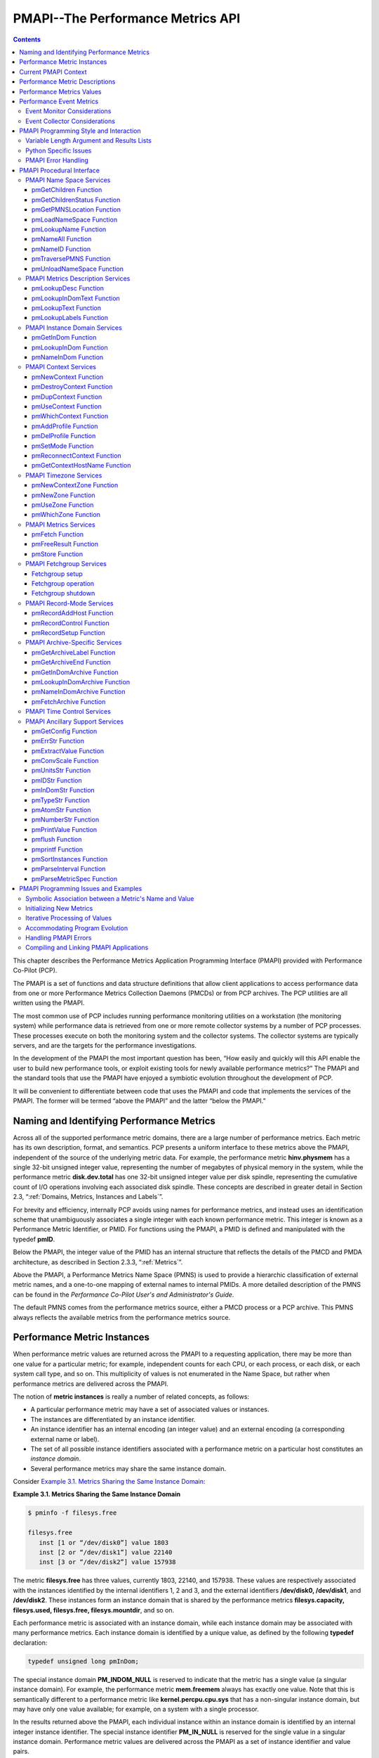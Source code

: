 .. _PMAPI:

PMAPI--The Performance Metrics API
######################################

.. contents::

This chapter describes the Performance Metrics Application Programming Interface (PMAPI) provided with Performance Co-Pilot (PCP).

The PMAPI is a set of functions and data structure definitions that allow client applications to access performance data from one or more Performance Metrics 
Collection Daemons (PMCDs) or from PCP archives. The PCP utilities are all written using the PMAPI.

The most common use of PCP includes running performance monitoring utilities on a workstation (the monitoring system) while performance data is retrieved from one 
or more remote collector systems by a number of PCP processes. These processes execute on both the monitoring system and the collector systems. The collector 
systems are typically servers, and are the targets for the performance investigations.

In the development of the PMAPI the most important question has been, “How easily and quickly will this API enable the user to build new performance tools, or 
exploit existing tools for newly available performance metrics?” The PMAPI and the standard tools that use the PMAPI have enjoyed a symbiotic evolution throughout 
the development of PCP.

It will be convenient to differentiate between code that uses the PMAPI and code that implements the services of the PMAPI. The former will be termed “above the 
PMAPI” and the latter “below the PMAPI.”

Naming and Identifying Performance Metrics
*******************************************

Across all of the supported performance metric domains, there are a large number of performance metrics. Each metric has its own description, format, and semantics. 
PCP presents a uniform interface to these metrics above the PMAPI, independent of the source of the underlying metric data. For example, the performance metric 
**hinv.physmem** has a single 32-bit unsigned integer value, representing the number of megabytes of physical memory in the system, while the performance metric 
**disk.dev.total** has one 32-bit unsigned integer value per disk spindle, representing the cumulative count of I/O operations involving each associated disk 
spindle. These concepts are described in greater detail in Section 2.3, “:ref:`Domains, Metrics, Instances and Labels`”.

For brevity and efficiency, internally PCP avoids using names for performance metrics, and instead uses an identification scheme that unambiguously associates a 
single integer with each known performance metric. This integer is known as a Performance Metric Identifier, or PMID. For functions using the PMAPI, a PMID is 
defined and manipulated with the typedef **pmID**.

Below the PMAPI, the integer value of the PMID has an internal structure that reflects the details of the PMCD and PMDA architecture, as described in 
Section 2.3.3, “:ref:`Metrics`”.

Above the PMAPI, a Performance Metrics Name Space (PMNS) is used to provide a hierarchic classification of external metric names, and a one-to-one mapping of 
external names to internal PMIDs. A more detailed description of the PMNS can be found in the *Performance Co-Pilot User's and Administrator's Guide*.

The default PMNS comes from the performance metrics source, either a PMCD process or a PCP archive. This PMNS always reflects the available metrics from the 
performance metrics source.

Performance Metric Instances
******************************

When performance metric values are returned across the PMAPI to a requesting application, there may be more than one value for a particular metric; for example, 
independent counts for each CPU, or each process, or each disk, or each system call type, and so on. This multiplicity of values is not enumerated in the Name 
Space, but rather when performance metrics are delivered across the PMAPI.

The notion of **metric instances** is really a number of related concepts, as follows:

* A particular performance metric may have a set of associated values or instances.

* The instances are differentiated by an instance identifier.

* An instance identifier has an internal encoding (an integer value) and an external encoding (a corresponding external name or label).

* The set of all possible instance identifiers associated with a performance metric on a particular host constitutes an *instance domain*.

* Several performance metrics may share the same instance domain.

Consider `Example 3.1. Metrics Sharing the Same Instance Domain`_:

.. _Example 3.1. Metrics Sharing the Same Instance Domain:

**Example 3.1. Metrics Sharing the Same Instance Domain**

.. sourcecode:: none

 $ pminfo -f filesys.free

 filesys.free
    inst [1 or “/dev/disk0”] value 1803
    inst [2 or “/dev/disk1”] value 22140
    inst [3 or “/dev/disk2”] value 157938

The metric **filesys.free** has three values, currently 1803, 22140, and 157938. These values are respectively associated with the instances identified by the 
internal identifiers 1, 2 and 3, and the external identifiers **/dev/disk0, /dev/disk1**, and **/dev/disk2**. These instances form an instance domain that is shared 
by the performance metrics **filesys.capacity, filesys.used, filesys.free, filesys.mountdir**, and so on.

Each performance metric is associated with an instance domain, while each instance domain may be associated with many performance metrics. Each instance domain is 
identified by a unique value, as defined by the following **typedef** declaration:

.. sourcecode:: none

        typedef unsigned long pmInDom;

The special instance domain **PM_INDOM_NULL** is reserved to indicate that the metric has a single value (a singular instance domain). For example, the performance 
metric **mem.freemem** always has exactly one value. Note that this is semantically different to a performance metric like **kernel.percpu.cpu.sys** that has a 
non-singular instance domain, but may have only one value available; for example, on a system with a single processor.

In the results returned above the PMAPI, each individual instance within an instance domain is identified by an internal integer instance identifier. The special 
instance identifier **PM_IN_NULL** is reserved for the single value in a singular instance domain. Performance metric values are delivered across the PMAPI as a 
set of instance identifier and value pairs.

The instance domain of a metric may change with time. For example, a machine may be shut down, have several disks added, and be rebooted. All performance metrics 
associated with the instance domain of disk devices would contain additional values after the reboot. The difficult issue of transient performance metrics means 
that repeated requests for the same PMID may return different numbers of values, or some changes in the particular instance identifiers returned. This means 
applications need to be aware that metric instantiation is guaranteed to be valid only at the time of collection.

.. note::
   Some instance domains are more dynamic than others. For example, consider the instance domains behind the performance metrics **proc.memory.rss** 
   (one instance per process), **swap.free** (one instance per swap partition) and **kernel.percpu.cpu.intr** (one instance per CPU).
   
Current PMAPI Context
***********************

When performance metrics are retrieved across the PMAPI, they are delivered in the context of a particular source of metrics, a point in time, and a profile of 
desired instances. This means that the application making the request has already negotiated across the PMAPI to establish the context in which the request should 
be executed.

A metric's source may be the current performance data from a particular host (a live or real-time source), or a set of archives of performance data collected 
by **pmlogger** at some remote host or earlier time (a retrospective or archive source). The metric's source is specified when the PMAPI context is created by 
calling the **pmNewContext** function. This function returns an opaque handle which can be used to identify the context.

The collection time for a performance metric is always the current time of day for a real-time source, or current position for an archive source. For archives, 
the collection time may be set to an arbitrary time within the bounds of the set of archives by calling the **pmSetMode** function.

The last component of a PMAPI context is an instance profile that may be used to control which particular instances from an instance domain should be retrieved. 
When a new PMAPI context is created, the initial state expresses an interest in all possible instances, to be collected at the current time. The instance profile 
can be manipulated using the **pmAddProfile** and **pmDelProfile** functions.

The current context can be changed by passing a context handle to **pmUseContext**. If a live context connection fails, the **pmReconnectContext** function can be 
used to attempt to reconnect it.

Performance Metric Descriptions
********************************

For each defined performance metric, there exists metadata describing it.

* A performance metric description (**pmDesc** structure) that describes the format and semantics of the performance metric.

* Help text associated with the metric and any associated instance domain.

* Performance metric labels (name:value pairs in **pmLabelSet** structures) associated with the metric and any associated instances.

The **pmDesc** structure, in `Example 3.2. pmDesc Structure`_, provides all of the information required to interpret and manipulate a performance metric through 
the PMAPI. It has the following declaration:

.. _Example 3.2. pmDesc Structure:

**Example 3.2. pmDesc Structure**

.. sourcecode:: none

 /* Performance Metric Descriptor */
 typedef struct {
     pmID    pmid;   /* unique identifier */
     int     type;   /* base data type (see below) */
     pmInDom indom;  /* instance domain */
     int     sem;    /* semantics of value (see below) */
     pmUnits units;  /* dimension and units (see below) */
 } pmDesc;

The **type** field in the **pmDesc** structure describes various encodings of a metric's value. Its value will be one of the following constants:

.. sourcecode:: none

 /* pmDesc.type - data type of metric values */
 #define PM_TYPE_NOSUPPORT -1   /* not in this version */
 #define PM_TYPE_32        0    /* 32-bit signed integer */
 #define PM_TYPE_U32       1    /* 32-bit unsigned integer */
 #define PM_TYPE_64        2    /* 64-bit signed integer */
 #define PM_TYPE_U64       3    /* 64-bit unsigned integer */
 #define PM_TYPE_FLOAT     4    /* 32-bit floating point */
 #define PM_TYPE_DOUBLE    5    /* 64-bit floating point */
 #define PM_TYPE_STRING    6    /* array of char */
 #define PM_TYPE_AGGREGATE 7    /* arbitrary binary data */
 #define PM_TYPE_AGGREGATE_STATIC 8 /* static pointer to aggregate */
 #define PM_TYPE_EVENT     9    /* packed pmEventArray */
 #define PM_TYPE_UNKNOWN   255  /* used in pmValueBlock not pmDesc */

By convention **PM_TYPE_STRING** is interpreted as a classic C-style null byte terminated string.

Event records are encoded as a packed array of strongly-typed, well-defined records within a **pmResult** structure, using a container metric with a value of type 
**PM_TYPE_EVENT**.

If the value of a performance metric is of type **PM_TYPE_STRING, PM_TYPE_AGGREGATE, PM_TYPE_AGGREGATE_STATIC**, or **PM_TYPE_EVENT**, the interpretation of that 
value is unknown to many PCP components. In the case of the aggregate types, the application using the value and the Performance Metrics Domain Agent (PMDA) 
providing the value must have some common understanding about how the value is structured and interpreted. Strings can be manipulated using the standard C libraries. 
Event records contain timestamps, event flags and event parameters, and the PMAPI provides support for unpacking an event record - see the **pmUnpackEventRecords(3)** 
man page for details. Further discussion on event metrics and event records can be found in Section 3.6, “`Performance Event Metrics`_”.

**PM_TYPE_NOSUPPORT** indicates that the PCP collection framework knows about the metric, but the corresponding service or application is either not configured or 
is at a revision level that does not provide support for this performance metric.

The semantics of the performance metric is described by the **sem** field of a **pmDesc** structure and uses the following constants:

.. sourcecode:: none

 /* pmDesc.sem - semantics of metric values */
 #define PM_SEM_COUNTER  1  /* cumulative count, monotonic increasing */
 #define PM_SEM_INSTANT  3  /* instantaneous value continuous domain */
 #define PM_SEM_DISCRETE 4  /* instantaneous value discrete domain */

Each value for a performance metric is assumed to be drawn from a set of values that can be described in terms of their dimensionality and scale by a compact 
encoding, as follows:

* The dimensionality is defined by a power, or index, in each of three orthogonal dimensions: Space, Time, and Count (dimensionless). For example, I/O throughput 
  is Space1.Time-1, while the running total of system calls is Count1, memory allocation is Space1, and average service time per event is Time1.Count-1.

* In each dimension, a number of common scale values are defined that may be used to better encode ranges that might otherwise exhaust the precision of a 32-bit 
  value. For example, a metric with dimension Space1.Time-1 may have values encoded using the scale megabytes per second.

This information is encoded in the **pmUnits** data structure, shown in `Example 3.3. pmUnits and pmDesc Structures`_. It is embedded in the pmDesc structure :

The structures are as follows:

.. _Example 3.3. pmUnits and pmDesc Structures:

**Example 3.3. pmUnits and pmDesc Structures**

.. sourcecode:: none

 /*
  * Encoding for the units (dimensions and
  * scale) for Performance Metric Values
  *
  * For example, a pmUnits struct of
  * { 1, -1, 0, PM_SPACE_MBYTE, PM_TIME_SEC, 0 }
  * represents Mbytes/sec, while 
  * { 0, 1, -1, 0, PM_TIME_HOUR, 6 }
  * represents hours/million-events
  */
 typedef struct {
     int pad:8;
     int scaleCount:4; /* one of PM_COUNT_* below */
     int scaleTime:4;  /* one of PM_TIME_* below */
     int scaleSpace:4; /* one of PM_SPACE_* below */    
     int dimCount:4;   /* event dimension */
     int dimTime:4;    /* time dimension */
     int dimSpace:4;   /* space dimension
 } pmUnits;   /* dimensional units and scale of value */
 /* pmUnits.scaleSpace */
 #define PM_SPACE_BYTE 0  /* bytes */
 #define PM_SPACE_KBYTE 1 /* kibibytes (1024) */
 #define PM_SPACE_MBYTE 2 /* mebibytes (1024^2) */
 #define PM_SPACE_GBYTE 3 /* gibibytes (1024^3) */
 #define PM_SPACE_TBYTE 4 /* tebibytes (1024^4) */
 #define PM_SPACE_PBYTE 5 /* pebibytes (1024^5) */
 #define PM_SPACE_EBYTE 6 /* exbibytes (1024^6) */
 #define PM_SPACE_ZBYTE 7 /* zebibytes (1024^7) */
 #define PM_SPACE_YBYTE 8 /* yobibytes (1024^8) */
 /* pmUnits.scaleTime */
 #define PM_TIME_NSEC 0   /* nanoseconds */
 #define PM_TIME_USEC 1   /* microseconds */
 #define PM_TIME_MSEC 2   /* milliseconds */
 #define PM_TIME_SEC 3    /* seconds */
 #define PM_TIME_MIN 4    /* minutes */
 #define PM_TIME_HOUR 5   /* hours */
 /*
  * pmUnits.scaleCount (e.g. count events, syscalls,
  * interrupts, etc.) -- these are simply powers of 10,
  * and not enumerated here.
  * e.g. 6 for 10^6, or -3 for 10^-3
  */
 #define PM_COUNT_ONE 0 /* 1 */

Metric and instance domain help text are simple ASCII strings. As a result, there are no special data structures associated with them. There are two forms of help 
text available for each metric and instance domain, however - one-line and long form.

**Example 3.4. Help Text Flags**

.. sourcecode:: none

 #define PM_TEXT_ONELINE 1
 #define PM_TEXT_HELP    2

Labels are stored and communicated within PCP using JSONB formatted strings in the **json** field of a **pmLabelSet** structure. This format is a restricted form 
of JSON suitable for indexing and other operations. In JSONB form, insignificant whitespace is discarded, and order of label names is not preserved. Within the 
PMCS, however, a lexicographically sorted key space is always maintained. Duplicate label names are not permitted. The label with highest precedence in the label 
hierarchy (context level labels, domain level labels, and so on) is the only one presented.

**Example 3.5. pmLabel and pmLabelSet Structures**

.. sourcecode:: none

 typedef struct {
     uint     name : 16;      /* label name offset in JSONB string */
     uint     namelen : 8;    /* length of name excluding the null */
     uint     flags : 8;      /* information about this label */
     uint     value : 16;     /* offset of the label value */
     uint     valuelen : 16;  /* length of value in bytes */
 } pmLabel;
 
 /* flags identifying label hierarchy classes. */
 #define PM_LABEL_CONTEXT        (1<<0)
 #define PM_LABEL_DOMAIN         (1<<1)
 #define PM_LABEL_INDOM          (1<<2)
 #define PM_LABEL_CLUSTER        (1<<3)
 #define PM_LABEL_ITEM           (1<<4)
 #define PM_LABEL_INSTANCES      (1<<5)
 /* flag identifying extrinsic labels. */
 #define PM_LABEL_OPTIONAL       (1<<7)
 
 typedef struct { 
     uint     inst;          /* PM_IN_NULL or the instance ID */ 
     int      nlabels;       /* count of labels or error code */
     char     *json;         /* JSONB formatted labels string */
     uint     jsonlen : 16;  /* JSON string length byte count */
     uint     padding : 16;  /* zero, reserved for future use */
     pmLabel  *labels;       /* indexing into the JSON string */
 } pmLabelSet;

The **pmLabel labels** array provides name and value indexes and lengths in the json string.

The **flags** field is a bitfield identifying the hierarchy level and whether this name:value pair is intrinsic (optional) or extrinsic (part of the mandatory, 
identifying metadata for the metric or instance). All other fields are offsets and lengths in the JSONB string from an associated **pmLabelSet** structure.

Performance Metrics Values
****************************

An application may fetch (or store) values for a set of performance metrics, each with a set of associated instances, using a single **pmFetch** (or **pmStore**) 
function call. To accommodate this, values are delivered across the PMAPI in the form of a tree data structure, rooted at a **pmResult** structure. This encoding 
is illustrated in `Figure 3.1. A Structured Result for Performance Metrics from pmFetch`_, and uses the component data structures in 
`Example 3.6. pmValueBlock and pmValue Structures`_:

.. _Example 3.6. pmValueBlock and pmValue Structures:

**Example 3.6. pmValueBlock and pmValue Structures**

.. sourcecode:: none

 typedef struct {
     int inst;                 /* instance identifier */
     union {
         pmValueBlock *pval;   /* pointer to value-block */
         int           lval;   /* integer value insitu */
     } value;
 } pmValue;
 
.. _Figure 3.1. A Structured Result for Performance Metrics from pmFetch:

.. figure:: ../../images/pmresult.svg

   Figure 3.1. A Structured Result for Performance Metrics from pmFetch

The internal instance identifier is stored in the **inst** element. If a value for a particular metric-instance pair is a 32-bit integer (signed or unsigned), then 
it will be stored in the **lval** element. If not, the value will be in a **pmValueBlock** structure, as shown in `Example 3.7. pmValueBlock Structure`_, and will 
be located via **pval**:

The **pmValueBlock** structure is as follows:

.. _Example 3.7. pmValueBlock Structure:

**Example 3.7. pmValueBlock Structure**

.. sourcecode:: none

 typedef struct {
     unsigned int    vlen : 24;    /* bytes for vtype/vlen + vbuf */
     unsigned int    vtype : 8;    /* value type */
     char            vbuf[1];      /* the value */
 } pmValueBlock;

The length of the **pmValueBlock** (including the **vtype** and **vlen** fields) is stored in **vlen**. Despite the prototype declaration of **vbuf**, this array 
really accommodates **vlen** minus **sizeof(vlen)** bytes. The **vtype** field encodes the type of the value in the **vbuf[]** array, and is one of the 
**PM_TYPE_\*** macros defined in **<pcp/pmapi.h>**.

A **pmValueSet** structure, as shown in `Example 3.8. pmValueSet Structure`_, contains all of the values to be returned from **pmFetch** for a single performance 
metric identified by the **pmid** field.

.. _Example 3.8. pmValueSet Structure:

**Example 3.8. pmValueSet Structure**

.. sourcecode:: none

 typedef struct {
     pmID    pmid;          /* metric identifier */
     int     numval;        /* number of values */
     int     valfmt;        /* value style, insitu or ptr */
     pmValue vlist[1];      /* set of instances/values */ 
 } pmValueSet;

If positive, the **numval** field identifies the number of value-instance pairs in the **vlist** array (despite the prototype declaration of size 1). If **numval** 
is zero, there are no values available for the associated performance metric and **vlist[0]** is undefined. A negative value for **numval** indicates an error 
condition (see the **pmErrStr(3)** man page) and **vlist[0]** is undefined. The **valfmt** field has the value **PM_VAL_INSITU** to indicate that the values for the 
performance metrics should be located directly via the **lval** member of the **value** union embedded in the elements of **vlist**; otherwise, metric values are 
located indirectly via the **pval** member of the elements of **vlist**.

The **pmResult** structure, as shown in `Example 3.9. pmResult Structure`_, contains a time stamp and an array of **numpmid** pointers to **pmValueSet**.

.. _Example 3.9. pmResult Structure:

**Example 3.9. pmResult Structure**

.. sourcecode:: none

 /* Result returned by pmFetch() */
 typedef struct {
     struct timeval timestamp;    /* stamped by collector */
     int            numpmid;      /* number of PMIDs */
     pmValueSet     *vset[1];     /* set of value sets */
 } pmResult

There is one **pmValueSet** pointer per PMID, with a one-to-one correspondence to the set of requested PMIDs passed to **pmFetch**.

Along with the metric values, the PMAPI returns a time stamp with each **pmResult** that serves to identify when the performance metric values were collected. The 
time is in the format returned by **gettimeofday** and is typically very close to the time when the metric values were extracted from their respective domains.

.. note::
   There is a question of exactly when individual metrics may have been collected, especially given their origin in potentially different performance metric 
   domains, and variability in metric updating frequency by individual PMDAs. PCP uses a pragmatic approach, in which the PMAPI implementation returns all metrics 
   with values accurate as of the time stamp, to the maximum degree possible, and PMCD demands that all PMDAs deliver values within a small realtime window. The 
   resulting inaccuracy is small, and the additional burden of accurate individual timestamping for each returned metric value is neither warranted nor practical 
   (from an implementation viewpoint).

The PMAPI provides functions to extract, rescale, and print values from the above structures; refer to Section 3.8.11, “`PMAPI Ancillary Support Services`_”.

Performance Event Metrics
**************************

In addition to performance metric values which are sampled by monitor tools, PCP supports the notion of performance event metrics which occur independently to any 
sampling frequency. These event metrics (PM_TYPE_EVENT) are delivered using a novel approach which allows both sampled and event trace data to be delivered via the 
same live wire protocol, the same on-disk archive format, and fundamentally using the same PMAPI services. In other words, a monitor tool may be sample and trace, 
simultaneously, using the PMAPI services discussed here.

Event metrics are characterised by certain key properties, distinguishing them from the other metric types (counters, instantaneous, and discrete):

* Occur at times outside of any monitor tools control, and often have a fine-grained timestamp associated with each event.

* Often have parameters associated with the event, which further describe each individual event, as shown in `Figure 3.2. Sample write(2) syscall entry point encoding`_.

* May occur in very rapid succession, at rates such that both the collector and monitor sides may not be able to track all events. This property requires the PCP 
  protocol to support the notion of "dropped" or "missed" events.

* There may be inherent relationships between events, for example the start and commit (or rollback) of a database transaction could be separate events, linked by 
  a common transaction identifier (which would likely also be one of the parameters to each event). Begin-end and parent-child relationships are relatively common, 
  and these properties require the PCP protocol to support the notion of "flags" that can be associated with events.

These differences aside, the representation of event metrics within PCP shares many aspects of the other metric types - event metrics appear in the Name Space (as 
do each of the event parameters), each has an associated Performance Metric Identifier and Descriptor, may have an instance domain associated with them, and may be 
recorded by **pmlogger** for subsequent replay.

.. _Figure 3.2. Sample write(2) syscall entry point encoding:

.. figure:: ../../images/syscallevent.svg

   Figure 3.2. Sample write(2) syscall entry point encoding

Event metrics and their associated information (parameters, timestamps, flags, and so on) are delivered to monitoring tools alongside sampled metrics as part of 
the **pmResult** structure seen previously in `Example 3.9. pmResult Structure`_.

The semantics of **pmFetch(3)** specifying an event metric PMID are such that all events observed on the collector since the previous fetch (by this specific 
monitor client) are to transferred to the monitor. Each event will have the metadata described earlier encoded with it (timestamps, flags, and so on) for each event. 
The encoding of the series of events involves a compound data structure within the **pmValueSet** associated with the event metric PMID, as illustrated in 
`Figure 3.3. Result Format for Event Performance Metrics from pmFetch`_.

.. _Figure 3.3. Result Format for Event Performance Metrics from pmFetch:

.. figure:: ../../images/pmevents.svg

  Figure 3.3. Result Format for Event Performance Metrics from pmFetch

At the highest level, the "series of events" is encapsulated within a **pmEventArray** structure, as in `Example 3.10. pmEventArray and pmEventRecord Structures`_:

.. _Example 3.10. pmEventArray and pmEventRecord Structures:

**Example 3.10. pmEventArray and pmEventRecord Structures**

.. sourcecode:: none

 typedef struct {
     pmTimeval      er_timestamp;  /* 2 x 32-bit timestamp format */
     unsigned int     er_flags;      /* event record characteristics */
     int              er_nparams;    /* number of ea_param[] entries */
     pmEventParameter er_param[1];
 } pmEventRecord;
 
 typedef struct {
     unsigned int     ea_len :  24;  /* bytes for type/len + records */
     unsigned int     ea_type : 8;   /* value type */
     int              ea_nrecords;   /* number of ea_record entries */
     pmEventRecord    ea_record[1];
 } pmEventArray;

Note that in the case of dropped events, the **pmEventRecord** structure is used to convey the number of events dropped - *er_flags* is used to indicate the 
presence of dropped events, and *er_nparams* is used to hold a count. Unsurprisingly, the parameters (*er_param*) will be empty in this situation.

The **pmEventParameter** structure is as follows:

.. _Example 3.11. pmEventParameter Structure:

**Example 3.11. pmEventParameter Structure**

.. sourcecode:: none

 typedef struct {
     pmID             ep_pmid;       /* parameter identifier */
     unsigned int     ep_type;       /* value type */
     int              ep_len;        /* bytes for type/len + vbuf */
     /* actual value (vbuf) here */
 } pmEventParameter;
 
Event Monitor Considerations
===============================

In order to simplify the decoding of event record arrays, the PMAPI provides the **pmUnpackEventRecords** function for monitor tools. This function is passed a 
pointer to a **pmValueSet** associated with an event metric (within a **pmResult**) from a **pmFetch(3)**. For a given instance of that event metric, it returns an 
array of "unpacked" **pmResult** structures for each event.

The control information (flags and optionally dropped events) is included as derived metrics within each result structure. As such, these values can be queried 
similarly to other metrics, using their names - **event.flags** and **event.missed**. Note that these metrics will only exist after the first call to 
**pmUnpackEventRecords**.

An example of decoding event metrics in this way is presented in `Example 3.12. Unpacking Event Records from an Event Metric pmValueSet`_:

.. _Example 3.12. Unpacking Event Records from an Event Metric pmValueSet:

**Example 3.12. Unpacking Event Records from an Event Metric pmValueSet**

.. sourcecode:: none

 enum { event_flags = 0, event_missed = 1 };
 static char *metadata[] = { "event.flags", "event.missed" };
 static pmID metapmid[2];

 void dump_event(pmValueSet *vsp, int idx)
 {
     pmResult    **res;
     int	        r, sts, nrecords; 
 
     nrecords = pmUnpackEventRecords(vsp, idx, &res);
     if (nrecords < 0)
         fprintf(stderr, " pmUnpackEventRecords: %s\n", pmErrStr(nrecords));
     else
         printf(" %d event records\n", nrecords);

     if ((sts = pmLookupName(2, &metadata, &metapmid)) < 0) {
         fprintf(stderr, "Event metadata error: %s\n", pmErrStr(sts));
         exit(1);
     }
 
     for (r = 0; r < nrecords; r++)
         dump_event_record(res, r);
 
     if (nrecords >= 0)
         pmFreeEventResult(res);
 }
 
 void dump_event_record(pmResult *res, int r)
 {
     int         p;
 
     pmPrintStamp(stdout, &res[r]->timestamp);
     if (res[r]->numpmid == 0)
        	printf(" ==> No parameters\n");
     for (p = 0; p < res[r]->numpmid; p++) {
         pmValueSet  *vsp = res[r]->vset[p];
 
         if (vsp->numval < 0) {
             int error = vsp->numval;
             printf("%s: %s\n", pmIDStr(vsp->pmid), pmErrStr(error));
         } else if (vsp->pmid == metapmid[event_flags]) {
             int flags = vsp->vlist[0].value.lval;
             printf(" flags 0x%x (%s)\n", flags, pmEventFlagsStr(flags));
         } else if (vsp->pmid == metapmid[event_missed]) {
             int count = vsp->vlist[0].value.lval;
             printf(" ==> %d missed event records\n", count);
         } else {
             dump_event_record_parameters(vsp);
         }
     }
 }
 
 void dump_event_record_parameters(pmValueSet *vsp)
 {
     pmDesc      desc;
     char        *name;
     int         sts, j;
 
     if ((sts = pmLookupDesc(vsp->pmid, &desc)) < 0) {
         fprintf(stderr, "pmLookupDesc: %s\n", pmErrStr(sts));
     } else
     if ((sts = pmNameID(vsp->pmid, &name)) < 0) {
         fprintf(stderr, "pmNameID: %s\n", pmErrStr(sts));
     } else {
         printf("parameter %s", name);
         for (j = 0; j < vsp->numval; j++) {
             pmValue *vp = &vsp->vlist[j];
             if (vsp->numval > 1) {
                 printf("[%d]", vp->inst);
                 pmPrintValue(stdout, vsp->valfmt, desc.type, vp, 1);
                 putchar('\n');
             }
         }
         free(name);
     }
 }
 
Event Collector Considerations
================================

There is a feedback mechanism that is inherent in the design of the PCP monitor-collector event metric value exchange, which protects both monitor and collector 
components from becoming overrun by high frequency event arrivals. It is important that PMDA developers are aware of this mechanism and all of its implications.

Monitor tools can query new event arrival on whatever schedule they choose. There are no guarantees that this is a fixed interval, and no way for the PMDA to 
attempt to dictate this interval (nor should there be).

As a result, a PMDA that provides event metrics must:

* Track individual client connections using the per-client PMDA extensions (PMDA_INTERFACE_5 or later).

* Queue events, preferably in a memory-efficient manner, such that each interested monitor tool (there may be more than one) is informed of those events that 
  arrived since their last request.

* Control the memory allocated to in-memory event storage. If monitors are requesting new events too slowly, compared to event arrival on the collector, the 
  "missed events" feedback mechanism must be used to inform the monitor. This mechanism is also part of the model by which a PMDA can fix the amount of memory it 
  uses. Once a fixed space is consumed, events can be dropped from the tail of the queue for each client, provided a counter is incremented and the client is 
  subsequently informed.
  
.. note::
   It is important that PMDAs are part of the performance solution, and not part of the performance problem! With event metrics, this is much more difficult to 
   achieve than with counters or other sampled values.
   
There is certainly elegance to this approach for event metrics, and the way they dovetail with other, sampled performance metrics is unique to PCP. Notice also 
how the scheme naturally allows multiple monitor tools to consume the same events, no matter what the source of events is. The downside to this flexibility is 
increased complexity in the PMDA when event metrics are used.

This complexity comes in the form of event queueing and memory management, as well as per-client state tracking. Routines are available as part of the **pcp_pmda** 
library to assist, however - refer to the man page entries for **pmdaEventNewQueue(3)** and **pmdaEventNewClient(3)** for further details.

One final set of helper APIs is available to PMDA developers who incorporate event metrics. There is a need to build the **pmEventArray** structure, introduced in 
`Example 3.10. pmEventArray and pmEventRecord Structures`_. This can be done directly, or using the helper routine **pmdaEventNewArray(3)**. If the latter, simpler 
model is chosen, the closely related routines **pmdaEventAddRecord, pmdaEventAddParam** and **pmdaEventAddMissedRecord** would also usually be used.

Depending on the nature of the events being exported by a PMDA, it can be desirable to perform **filtering** of events on the collector system. This reduces the 
amount of event traffic between monitor and collector systems (which may be filtered further on the monitor system, before presenting results). Some PMDAs have had 
success using the **pmStore(3)** mechanism to allow monitor tools to send a filter to the PMDA - using either a special control metric for the store operation, or 
the event metric itself. The filter sent will depend on the event metric, but it might be a regular expression, or a tracing script, or something else.

This technique has also been used to **enable** and **disable** event tracing entirely. It is often appropriate to make use of authentication and user credentials 
when providing such a facility (PMDA_INTERFACE_6 or later).

PMAPI Programming Style and Interaction
*****************************************

The following sections describe the PMAPI programming style:

* Variable length argument and results lists

* Python specific issues

* PMAPI error handling

Variable Length Argument and Results Lists
===========================================

All arguments and results involving a “list of something” are encoded as an array with an associated argument or function value to identify the number of elements 
in the array. This encoding scheme avoids both the **varargs** approach and sentinel-terminated lists. Where the size of a result is known at the time of a call, 
it is the caller's responsibility to allocate (and possibly free) the storage, and the called function assumes that the resulting argument is of an appropriate size.

Where a result is of variable size and that size cannot be known in advance (for example, **pmGetChildren, pmGetInDom, pmNameInDom, pmNameID, pmLookupText**, 
**pmLookupLabels** and **pmFetch**), the underlying implementation uses dynamic allocation through **malloc** in the called function, with the caller responsible 
for subsequently calling **free** to release the storage when no longer required.

In the case of the result from **pmFetch**, there is a function (**pmFreeResult**) to release the storage, due to the complexity of the data structure and the 
need to make multiple calls to **free** in the correct sequence. Similarly, the **pmLookupLabels** function has an associated function (**pmFreeLabelSets**) to 
release the storage.

As a general rule, if the called function returns an error status, then no allocation is done, the pointer to the variable sized result is undefined, and **free**, 
**pmFreeLabelSets**, or **pmFreeResult** should not be called.

Python Specific Issues
========================

A pcp client may be written in the python language by making use of the python bindings for PMAPI. The bindings use the python ctypes module to provide an interface 
to the PMAPI C language data structures. The primary imports that are needed by a client are:

* cpmapi which provides access to PMAPI constants
  
  .. sourcecode:: none

     import cpmapi as c_api

* pmapi which provides access to PMAPI functions and data structures

  .. sourcecode:: none

     from pcp import pmapi
    
* pmErr which provides access to the python bindings exception handler

  .. sourcecode:: none

     from pcp.pmapi import pmErr
    
* pmgui which provides access to PMAPI record mode functions

  .. sourcecode:: none

     from pcp import pmgui

Creating and destroying a PMAPI context in the python environment is done by creating and destroying an object of the pmapi class. This is done in one of two ways, 
either directly:

.. sourcecode:: none

 context = pmapi.pmContext()

or by automated processing of the command line arguments (refer to the **pmGetOptions** man page for greater detail).

.. sourcecode:: none

 options = pmapi.pmOptions(...)
 context = pmapi.pmContext.fromOptions(options, sys.argv)

Most PMAPI C functions have python equivalents with similar, although not identical, call signatures. Some of the python functions do not return native python 
types, but instead return native C types wrapped by the ctypes library. In most cases these types are opaque, or nearly so; for example *pmid*:

.. sourcecode:: none

 pmid = context.pmLookupName("mem.freemem")
 desc = context.pmLookupDescs(pmid)
 result = context.pmFetch(pmid)
 ...

See the comparison of a standalone C and python client application in `Example 3.25. PMAPI Error Handling`_.

PMAPI Error Handling
=====================

Where error conditions may arise, the functions that compose the PMAPI conform to a single, simple error notification scheme, as follows:

* The function returns an **int**. Values greater than or equal to zero indicate no error, and perhaps some positive status: for example, the number of items processed.

* Values less than zero indicate an error, as determined by a global table of error conditions and messages.

A PMAPI library function along the lines of **strerror** is provided to translate error conditions into error messages; see the **pmErrStr(3)** and **pmErrStr_r(3)** 
man pages. The error condition is returned as the function value from a previous PMAPI call; there is no global error indicator (unlike **errno**). This is to 
accommodate multi-threaded performance tools.

The available error codes may be displayed with the following command:

.. sourcecode:: none

    pmerr -l

Where possible, PMAPI routines are made as tolerant to failure as possible. In particular, routines which deal with compound data structures - results structures, 
multiple name lookups in one call and so on, will attempt to return all data that can be returned successfully, and errors embedded in the result where there were 
(partial) failures. In such cases a negative failure return code from the routine indicates catastrophic failure, otherwise success is returned and indicators for 
the partial failures are returned embedded in the results.

PMAPI Procedural Interface
*****************************

The following sections describe all of the PMAPI functions that provide access to the PCP infrastructure on behalf of a client application:

* PMAPI Name Space services
* PMAPI metric description services
* PMAPI instance domain services
* PMAPI context services
* PMAPI timezone services
* PMAPI metrics services
* PMAPI fetchgroup services
* PMAPI record-mode services
* PMAPI archive-specific services
* PMAPI time control services
* PMAPI ancillary support services

PMAPI Name Space Services
============================

The functions described in this section provide Performance Metrics Application Programming Interface (PMAPI) Name Space services.

pmGetChildren Function
------------------------

.. sourcecode:: none

 int pmGetChildren(const char*name, char***offspring)
 Python:
 [name1, name2...] = pmGetChildren(name)

Given a full pathname to a node in the current PMNS, as identified by *name*, return through *offspring* a list of the relative names of all the immediate descendents 
of *name* in the current PMNS. As a special case, if *name* is an empty string, (that is, **""** but not **NULL** or **(char \*)0**), the immediate descendents of 
the root node in the PMNS are returned.

For the python bindings a tuple containing the relative names of all the immediate descendents of *name* in the current PMNS is returned.

Normally, **pmGetChildren** returns the number of descendent names discovered, or a value less than zero for an error. The value zero indicates that the *name* is 
valid, and associated with a leaf node in the PMNS.

The resulting list of pointers (*offspring*) and the values (relative metric names) that the pointers reference are allocated by **pmGetChildren** with a single 
call to **malloc**, and it is the responsibility of the caller to issue a **free** (*offspring*) system call to release the space when it is no longer required. 
When the result of **pmGetChildren** is less than one, *offspring* is undefined (no space is allocated, and so calling **free** is counterproductive).

The python bindings return a tuple containing the relative names of all the immediate descendents of *name*, where *name* is a full pathname to a node in the 
current PMNS.

pmGetChildrenStatus Function
-----------------------------

.. sourcecode:: none

 int pmGetChildrenStatus(const char *name, char ***offspring, int **status)
 Python:
 ([name1, name2...],[status1, status2...]) = pmGetChildrenStatus(name)

The **pmGetChildrenStatus** function is an extension of **pmGetChildren** that optionally returns status information about each of the descendent names.

Given a fully qualified pathname to a node in the current PMNS, as identified by *name*, **pmGetChildrenStatus** returns by means of *offspring* a list of the 
relative names of all of the immediate descendent nodes of *name* in the current PMNS. If *name* is the empty string (""), it returns the immediate descendents of 
the root node in the PMNS.

If *status* is not NULL, then **pmGetChildrenStatus** also returns the status of each child by means of *status*. This refers to either a leaf node (with value 
**PMNS_LEAF_STATUS**) or a non-leaf node (with value **PMNS_NONLEAF_STATUS**).

Normally, **pmGetChildrenStatus** returns the number of descendent names discovered, or else a value less than zero to indicate an error. The value zero indicates 
that name is a valid metric name, being associated with a leaf node in the PMNS.

The resulting list of pointers (*offspring*) and the values (relative metric names) that the pointers reference are allocated by **pmGetChildrenStatus** with a 
single call to **malloc**, and it is the responsibility of the caller to **free** (*offspring*) to release the space when it is no longer required. The same holds true 
for the *status* array.

The python bindings return a tuple containing the relative names and statuses of all the immediate descendents of *name*, where *name* is a full pathname to a node 
in the current PMNS.

pmGetPMNSLocation Function
----------------------------

.. sourcecode:: none

 int pmGetPMNSLocation(void)
 Python:
 int loc = pmGetPMNSLocation()

If an application needs to know where the origin of a PMNS is, **pmGetPMNSLocation** returns whether it is an archive (**PMNS_ARCHIVE**), a local PMNS file 
(**PMNS_LOCAL**), or a remote PMCD (**PMNS_REMOTE**). This information may be useful in determining an appropriate error message depending on PMNS location.

The python bindings return whether a PMNS is an archive *cpmapi.PMNS_ARCHIVE*, a local PMNS file *cpmapi.PMNS_LOCAL*, or a remote PMCD *cpmapi.PMNS_REMOTE*. 
The constants are available by importing cpmapi.

pmLoadNameSpace Function
-----------------------------

.. sourcecode:: none

 int pmLoadNameSpace(const char *filename)
 Python:
 int status = pmLoadNameSpace(filename)

In the highly unusual situation that an application wants to force using a local Performance Metrics Name Space (PMNS), the application can load the PMNS using 
**pmLoadNameSpace**.

The *filename* argument designates the PMNS of interest. For applications that do not require a tailored Name Space, the special value **PM_NS_DEFAULT** may be used 
for *filename*, to force a default local PMNS to be established. Externally, a PMNS is stored in an ASCII format.

The python bindings load a local tailored Name Space from *filename*.

.. note::
   Do not use this routine in monitor tools. The distributed PMNS services avoid the need for a local PMNS; so applications should **not** use **pmLoadNameSpace**. 
   Without this call, the default PMNS is the one at the source of the performance metrics (PMCD or an archive).
   
pmLookupName Function
-----------------------

.. sourcecode:: none

 int pmLookupName(int numpmid, char *namelist[], pmID pmidlist[])
 Python:
 c_uint pmid [] = pmLookupName("MetricName")
 c_uint pmid [] = pmLookupName(("MetricName1", "MetricName2", ...))

Given a list in *namelist* containing *numpmid* full pathnames for performance metrics from the current PMNS, **pmLookupName** returns the list of associated PMIDs 
through the *pmidlist* parameter. Invalid metrics names are translated to the error PMID value of **PM_ID_NULL**.

The result from **pmLookupName** is the number of names translated in the absence of errors, or an error indication. Note that argument definition and the error 
protocol guarantee a one-to-one relationship between the elements of *namelist* and *pmidlist*; both lists contain exactly *numpmid* elements.

The python bindings return an array of associated PMIDs corresponding to a tuple of *MetricNames*. The returned *pmid* tuple is passed to **pmLookupDescs** and 
**pmFetch**.

pmNameAll Function
--------------------

.. sourcecode:: none

 int pmNameAll(pmID pmid, char ***nameset)
 Python:
 [name1, name2...] = pmNameAll(pmid)

Given a performance metric ID in *pmid*, **pmNameAll** determines all the corresponding metric names, if any, in the PMNS, and returns these through *nameset*.

The resulting list of pointers *nameset* and the values (relative names) that the pointers reference are allocated by **pmNameAll** with a single call to **malloc**. 
It is the caller's responsibility to call **free** and release the space when it is no longer required.

In the absence of errors, **pmNameAll** returns the number of names in **nameset**.

For many PMNS instances, there is a 1:1 mapping between a name and a PMID, and under these circumstances, **pmNameID** provides a simpler interface in the absence 
of duplicate names for a particular PMID.

The python bindings return a tuple of all metric names having this identical *pmid*.

pmNameID Function
-------------------

.. sourcecode:: none

 int pmNameID(pmID pmid, char **name)
 Python:
 "metric name" = pmNameID(pmid)

Given a performance metric ID in *pmid*, **pmNameID** determines the corresponding metric name, if any, in the current PMNS, and returns this through *name*.

In the absence of errors, **pmNameID** returns zero. The *name* argument is a null byte terminated string, allocated by **pmNameID** using **malloc**. It is the 
caller's responsibility to call **free** and release the space when it is no longer required.

The python bindings return a metric name corresponding to a *pmid*.

pmTraversePMNS Function
---------------------------

.. sourcecode:: none

 int pmTraversePMNS(const char *name, void (*dometric)(const char *))
 Python:
 int status = pmTraversePMNS(name, traverse_callback)

The function **pmTraversePMNS** may be used to perform a depth-first traversal of the PMNS. The traversal starts at the node identified by *name* --if *name* is an 
empty string, the traversal starts at the root of the PMNS. Usually, *name* would be the pathname of a non-leaf node in the PMNS.

For each leaf node (actual performance metrics) found in the traversal, the user-supplied function **dometric** is called with the full pathname of that metric in 
the PMNS as the single argument; this argument is a null byte-terminated string, and is constructed from a buffer that is managed internally to **pmTraversePMNS**. 
Consequently, the value is valid only during the call to **dometric**--if the pathname needs to be retained, it should be copied using **strdup** before returning 
from **dometric**; see the **strdup(3)** man page.

The python bindings perform a depth first traversal of the PMNS by scanning *namespace*, depth first, and call a python function *traverse_callback* for each node.

pmUnloadNameSpace Function
----------------------------

.. sourcecode:: none

 int pmUnloadNameSpace(void)
 Python:
 pmUnLoadNameSpace("NameSpace")

If a local PMNS was loaded with **pmLoadNameSpace**, calling **pmUnloadNameSpace** frees up the memory associated with the PMNS and force all subsequent Name Space 
functions to use the distributed PMNS. If **pmUnloadNameSpace** is called before calling **pmLoadNameSpace**, it has no effect.

As discussed in Section 3.8.1.4, “`pmLoadNameSpace Function`_” there are few if any situations where clients need to call this routine in modern versions of PCP.

PMAPI Metrics Description Services
======================================

The functions described in this section provide Performance Metrics Application Programming Interface (PMAPI) metric description services.

pmLookupDesc Function
-----------------------

.. sourcecode:: none

 int pmLookupDesc(pmID pmid, pmDesc *desc)
 Python:
 pmDesc* pmdesc = pmLookupDesc(c_uint pmid)
 (pmDesc* pmdesc)[] = pmLookupDescs(c_uint pmids[N])
 (pmDesc* pmdesc)[] = pmLookupDescs(c_uint pmid)

Given a Performance Metric Identifier (PMID) as *pmid*, **pmLookupDesc** returns the associated **pmDesc** structure through the parameter *desc* from the current 
PMAPI context. For more information about **pmDesc**, see Section 3.4, “`Performance Metric Descriptions`_”.

The python bindings return the metric description structure **pmDesc** corresponding to *pmid*. The returned *pmdesc* is passed to **pmExtractValue** and 
**pmLookupInDom**. The python bindings provide an entry **pmLookupDescs** that is similar to pmLookupDesc but does a metric description lookup for each element 
in a PMID array *pmids*.

pmLookupInDomText Function
----------------------------

.. sourcecode:: none

 int pmLookupInDomText(pmInDom indom, int level, char **buffer)
 Python:
 "metric description" = pmGetInDomText(pmDesc pmdesc)

Provided the source of metrics from the current PMAPI context is a host, retrieve descriptive text about the performance metrics instance domain identified by *indom*.

The *level* argument should be **PM_TEXT_ONELINE** for a one-line summary, or **PM_TEXT_HELP** for a more verbose description suited to a help dialogue. The space 
pointed to by *buffer* is allocated in **pmLookupInDomText** with **malloc**, and it is the responsibility of the caller to free unneeded space; see the **malloc(3)** 
and **free(3)** man pages.

The help text files used to implement **pmLookupInDomText** are often created using **newhelp** and accessed by the appropriate PMDA response to requests forwarded 
to the PMDA by PMCD. Further details may be found in Section 2.4.4, ":ref:`PMDA Help Text`" .

The python bindings lookup the description text about the performance metrics pmDesc *pmdesc*. The default is a one line summary; for a more verbose description 
add an optional second parameter *cpmapi.PM_TEXT_HELP*. The constant is available by importing cpmapi.

pmLookupText Function
-----------------------

.. sourcecode:: none

 int pmLookupText(pmID pmid, int level, char **buffer)
 Python:
 "metric description" = pmLookupText(c_uint pmid)

Retrieve descriptive text about the performance metric identified by *pmid*. The argument *level* should be **PM_TEXT_ONELINE** for a one-line summary, or 
**PM_TEXT_HELP** for a more verbose description, suited to a help dialogue.

The space pointed to by *buffer* is allocated in **pmLookupText** with **malloc**, and it is the responsibility of the caller to **free** the space when it is no 
longer required; see the **malloc(3)** and **free(3)** man pages.

The help text files used to implement **pmLookupText** are created using **newhelp** and accessed by the appropriate PMDA in response to requests forwarded to the 
PMDA by PMCD. Further details may be found in Section 2.4.4, “:ref:`PMDA Help Text`”.

The python bindings lookup the description text about the performance metrics pmID *pmid*. The default is a one line summary; for a more verbose description add an 
optional second parameter *cpmapi.PM_TEXT_HELP*. The constant is available by importing cpmapi.

pmLookupLabels Function
-------------------------

.. sourcecode:: none

 int pmLookupLabels(pmID pmid, pmLabelSet **labelsets)
 Python:
 (pmLabelSet* pmlabelset)[] pmLookupLabels(c_uint pmid)

Retrieve **name:value** pairs providing additional identity and descriptive metadata about the performance metric identified by *pmid*.

The space pointed to by *labelsets* is allocated in **pmLookupLabels** with potentially multiple calls to **malloc** and it is the responsibility of the caller to 
**pmFreeLabelSets** the space when it is no longer required; see the **malloc(3)** and **pmFreeLabelSets(3)** man pages.

Additional helper interfaces are also available, used internally by **pmLookupLabels** and to help with post-processing of *labelsets*. See the **pmLookupLabels(3)** 
and **pmMergeLabelSets(3)** man pages.

PMAPI Instance Domain Services
================================

The functions described in this section provide Performance Metrics Application Programming Interface (PMAPI) instance domain services.

pmGetInDom Function
---------------------

.. sourcecode:: none

 int pmGetInDom(pmInDom indom, int **instlist, char ***namelist)
 Python:
 ([instance1, instance2...] [name1, name2...]) pmGetInDom(pmDesc pmdesc)

In the current PMAPI context, locate the description of the instance domain *indom*, and return through *instlist* the internal instance identifiers for all 
instances, and through *namelist* the full external identifiers for all instances. The number of instances found is returned as the function value (or less than 
zero to indicate an error).

The resulting lists of instance identifiers (*instlist* and *namelist*), and the names that the elements of *namelist* point to, are allocated by **pmGetInDom** 
with two calls to **malloc**, and it is the responsibility of the caller to use **free** (*instlist*) and **free** (*namelist*) to release the space when it is no 
longer required. When the result of **pmGetInDom** is less than one, both *instlist* and *namelist* are undefined (no space is allocated, and so calling **free** 
is a bad idea); see the **malloc(3)** and **free(3)** man pages.

The python bindings return a tuple of the instance identifiers and instance names for an instance domain *pmdesc*.

pmLookupInDom Function
------------------------

.. sourcecode:: none

 int pmLookupInDom(pmInDom indom, const char *name)
 Python:
 int instid = pmLookupInDom(pmDesc pmdesc, "Instance")

For the instance domain *indom*, in the current PMAPI context, locate the instance with the external identification given by *name*, and return the internal 
instance identifier.

The python bindings return the instance id corresponding to *"Instance"* in the instance domain *pmdesc*.

pmNameInDom Function
----------------------

.. sourcecode:: none

 int pmNameInDom(pmInDom indom, int inst, char **name)
 Python:
 "instance id" = pmNameInDom(pmDesc pmdesc, c_uint instid)

For the instance domain *indom*, in the current PMAPI context, locate the instance with the internal instance identifier given by *inst*, and return the full 
external identification through *name*. The space for the value of *name* is allocated in **pmNameInDom** with **malloc**, and it is the responsibility of the 
caller to free the space when it is no longer required; see the **malloc(3)** and **free(3)** man pages.

The python bindings return the text name of an instance corresponding to an instance domain *pmdesc* with instance identifier *instid*.

PMAPI Context Services
========================

`Table 3.1. Context Components of PMAPI Functions`_ shows which of the three components of a PMAPI context (metrics source, instance profile, and collection time) 
are relevant for various PMAPI functions. Those PMAPI functions not shown in this table either manipulate the PMAPI context directly, or are executed independently 
of the current PMAPI context.

.. _Table 3.1. Context Components of PMAPI Functions:

**Table 3.1. Context Components of PMAPI Functions**

.. list-table::
   :widths: 40 15 15 15 15

   * - **Function name**           
     - **Metrics Source**
     - **Instance Profile**
     - **Collection Time**
     - **Notes**                                   
   * - **pmAddProfile**
     - Yes
     - Yes
     - 
     - 
   * - **pmDelProfile**
     - Yes
     - Yes
     - 
     - 
   * - **pmDupContext**	
     - Yes
     - Yes
     - Yes
     - 
   * - **pmFetch**
     - Yes
     - Yes
     - Yes
     - 
   * - **pmFetchArchive**
     - Yes	 	
     -  
     - Yes	
     - ( 1 ) 
   * - **pmGetArchiveEnd**	
     - Yes	 	 	
     - 
     - 
     - ( 1 ) 
   * - **pmGetArchiveLabel**	
     - Yes
     - 
     - 
     - ( 1 ) 
   * - **pmGetChildren**	
     - Yes
     - 
     - 
     - 	 	 	 
   * - **pmGetChildrenStatus**	
     - Yes
     - 
     - 
     - 
   * - **pmGetContextHostName**	
     - Yes
     - 
     - 
     - 	 	 	 
   * - **pmGetPMNSLocation**
     - Yes	 	 	 
     - 
     - 
     - 
   * - **pmGetInDom**	
     - Yes	 	
     - 
     - Yes
     - ( 2 ) 
   * - **pmGetInDomArchive**	
     - Yes
     - 
     - 
     - ( 1 ) 
   * - **pmLookupDesc**	
     - Yes
     - 
     - 	
     - ( 3 ) 
   * - **pmLookupInDom**
     - Yes
     - 
     - Yes
     - ( 2 ) 
   * - **pmLookupInDomArchive**	
     - Yes	 	 
     - 
     - 
     - ( 1,2 ) 
   * - **pmLookupInDomText**
     - Yes
     - 
     - 
     - 
   * - **pmLookupLabels**
     - Yes
     - 
     - 
     - 	 
   * - **pmLookupName**
     - Yes
     - 
     - 
     - 
   * - **pmLookupText**
     - Yes
     - 
     - 
     - 	
   * - **pmNameAll**
     - Yes
     - 
     - 
     - 
   * - **pmNameID**
     - Yes
     - 
     - 
     - 		 
   * - **pmNameInDom**
     - Yes
     - 
     - Yes
     - ( 2 )
   * - **pmNameInDomArchive**	
     - Yes	 	 	
     - 
     - 
     - ( 1,2 )
   * - **pmSetMode**
     - Yes
     - 
     - Yes
     - 
   * - **pmStore**	
     - Yes 
     - 
     - 
     - ( 4 )
   * - **pmTraversePMNS**
     - Yes 
     - 
     - 
     - 

Notes:

1. Operation supported only for PMAPI contexts where the source of metrics is an archive.

2. A specific instance domain is included in the arguments to these functions, and the result is independent of the instance profile for any PMAPI context.

3. The metadata that describes a performance metric is sensitive to the source of the metrics, but independent of any instance profile and of the collection time.

4. This operation is supported only for contexts where the source of the metrics is a host. Further, the instance identifiers are included in the argument to the 
   function, and the effects upon the current values of the metrics are immediate (retrospective changes are not allowed). Consequently, from the current PMAPI 
   context, neither the instance profile nor the collection time influence the result of this function.

pmNewContext Function
-----------------------

.. sourcecode:: none

 int pmNewContext(int type, const char *name)

The **pmNewContext** function may be used to establish a new PMAPI context. The source of metrics is identified by *name*, and may be a host specification (*type* 
is **PM_CONTEXT_HOST**) or a comma-separated list of names referring to a set of archives (*type* is **PM_CONTEXT_ARCHIVE**). Each element of the list may 
either be the base name common to all of the physical files of an archive or the name of a directory containing archives.

A host specification usually contains a simple hostname, an internet address (IPv4 or IPv6), or the path to the PMCD Unix domain socket. It can also specify 
properties of the connection to PMCD, such as the protocol to use (secure and encrypted, or native) and whether PMCD should be reached via a **pmproxy** host. 
Various other connection attributes, such as authentication information (user name, password, authentication method, and so on) can also be specified. Further 
details can be found in the **PCPIntro(3)** man page, and the companion *Performance Co-Pilot Tutorials and Case Studies* document.

In the case where *type* is **PM_CONTEXT_ARCHIVE**, there are some restrictions on the archives within the specified set:

* The archives must all have been generated on the same host.

* The archives must not overlap in time.

* The archives must all have been created using the same time zone.

* The pmID of each metric should be the same in all of the archives. Multiple pmIDs are currently tolerated by using the first pmID defined for each metric and ignoring subsequent pmIDs.

* The type of each metric must be the same in all of the archives.

* The semantics of each metric must be the same in all of the archives.

* The units of each metric must be the same in all of the archives.

* The instance domain of each metric must be the same in all of the archives.

In the case where *type* is **PM_CONTEXT_LOCAL**, *name* is ignored, and the context uses a stand-alone connection to the PMDA methods used by PMCD. When this 
type of context is in effect, the range of accessible performance metrics is constrained to DSO PMDAs listed in the **pmcd** configuration file ``${PCP_PMCDCONF_PATH}``. 
The reason this is done, as opposed to all of the DSO PMDAs found below ``${PCP_PMDAS_DIR}`` for example, is that DSO PMDAs listed there are very likely to have 
their metric names reflected in the local Name Space file, which will be loaded for this class of context.

The initial instance profile is set up to select all instances in all instance domains, and the initial collection time is the current time at the time of each 
request for a host, or the time at the start of the first log for a set of archives. In the case of archives, the initial collection time results in the earliest 
set of metrics being returned from the set of archives at the first **pmFetch**.

Once established, the association between a PMAPI context and a source of metrics is fixed for the life of the context; however, functions are provided to 
independently manipulate both the instance profile and the collection time components of a context.

The function returns a “handle” that may be used in subsequent calls to **pmUseContext**. This new PMAPI context stays in effect for all subsequent context 
sensitive calls across the PMAPI until another call to **pmNewContext** is made, or the context is explicitly changed with a call to **pmDupContext** or 
**pmUseContext**.

For the python bindings creating and destroying a PMAPI context is done by creating and destroying an object of the pmapi class.

pmDestroyContext Function
--------------------------

.. sourcecode:: none

 int pmDestroyContext(int handle)

The PMAPI context identified by *handle* is destroyed. Typically, this implies terminating a connection to PMCD or closing an archive file, and orderly clean-up. 
The PMAPI context must have been previously created using **pmNewContext** or **pmDupContext**.

On success, **pmDestroyContext** returns zero. If *handle* was the current PMAPI context, then the current context becomes undefined. This means the application 
must explicitly re-establish a valid PMAPI context with **pmUseContext**, or create a new context with **pmNewContext** or **pmDupContext**, before the next PMAPI 
operation requiring a PMAPI context.

For the python bindings creating and destroying a PMAPI context is done by creating and destroying an object of the pmapi class.

pmDupContext Function
-----------------------

.. sourcecode:: none

 int pmDupContext(void)

Replicate the current PMAPI context (source, instance profile, and collection time). This function returns a handle for the new context, which may be used with 
subsequent calls to **pmUseContext**. The newly replicated PMAPI context becomes the current context.

pmUseContext Function
-----------------------

.. sourcecode:: none

 int pmUseContext(int handle)

Calling **pmUseContext** causes the current PMAPI context to be set to the context identified by *handle*. The value of *handle* must be one returned from an 
earlier call to **pmNewContext** or **pmDupContext**.

Below the PMAPI, all contexts used by an application are saved in their most recently modified state, so **pmUseContext** restores the context to the state it was 
in the last time the context was used, not the state of the context when it was established.

pmWhichContext Function
-------------------------

.. sourcecode:: none

 int pmWhichContext(void)
 Python:
 int ctx_idx = pmWhichContext()

Returns the handle for the current PMAPI context (source, instance profile, and collection time).

The python bindings return the handle of the current PMAPI context.

pmAddProfile Function
----------------------

.. sourcecode:: none

 int pmAddProfile(pmInDom indom, int numinst, int instlist[])
 Python:
 int status = pmAddProfile(pmDesc pmdesc, [c_uint instid])

Add new instance specifications to the instance profile of the current PMAPI context. At its simplest, instances identified by the *instlist* argument for the 
*indom* instance domain are added to the instance profile. The list of instance identifiers contains *numinst* values.

If *indom* equals **PM_INDOM_NULL**, or *numinst* is zero, then all instance domains are selected. If *instlist* is NULL, then all instances are selected. To 
enable all available instances in all domains, use this syntax:

.. sourcecode:: none

 pmAddProfile(PM_INDOM_NULL, 0, NULL).

The python bindings add the list of instances *instid* to the instance profile of the instance *pmdesc*.

pmDelProfile Function
----------------------

.. sourcecode:: none

 int pmDelProfile(pmInDom indom, int numinst, int instlist[])
 Python:
 int status = pmDelProfile(pmDesc pmdesc, c_uint instid)
 int status = pmDelProfile(pmDesc pmdesc, [c_uint instid])

Delete instance specifications from the instance profile of the current PMAPI context. In the simplest variant, the list of instances identified by the *instlist* 
argument for the *indom* instance domain is removed from the instance profile. The list of instance identifiers contains *numinst* values.

If *indom* equals **PM_INDOM_NULL**, then all instance domains are selected for deletion. If *instlist* is NULL, then all instances in the selected domains are 
removed from the profile. To disable all available instances in all domains, use this syntax:

.. sourcecode:: none

 pmDelProfile(PM_INDOM_NULL, 0, NULL)

The python bindings delete the list of instances *instid* from the instance profile of the instance domain *pmdesc*.

pmSetMode Function
--------------------

.. sourcecode:: none

 int pmSetMode(int mode, const struct timeval *when, int delta)
 Python:
 int status = pmSetMode(mode, timeVal timeval, int delta)

This function defines the collection time and mode for accessing performance metrics and metadata in the current PMAPI context. This mode affects the semantics of 
subsequent calls to the following PMAPI functions: **pmFetch, pmFetchArchive, pmLookupDesc, pmGetInDom, pmLookupInDom** , and **pmNameInDom**.

The **pmSetMode** function requires the current PMAPI context to be of type **PM_CONTEXT_ARCHIVE**.

The *when* parameter defines a time origin, and all requests for metadata (metrics descriptions and instance identifiers from the instance domains) are processed 
to reflect the state of the metadata as of the time origin. For example, use the last state of this information at, or before, the time origin.

If the *mode* is **PM_MODE_INTERP** then, in the case of **pmFetch**, the underlying code uses an interpolation scheme to compute the values of the metrics from 
the values recorded for times in the proximity of the time origin.

If the *mode* is **PM_MODE_FORW**, then, in the case of **pmFetch**, the collection of recorded metric values is scanned forward, until values for at least one of 
the requested metrics is located after the time origin. Then all requested metrics stored in the PCP archive at that time are returned with a corresponding time 
stamp. This is the default mode when an archive context is first established with **pmNewContext**.

If the *mode* is **PM_MODE_BACK**, then the situation is the same as for **PM_MODE_FORW**, except a **pmFetch** is serviced by scanning the collection of recorded 
metrics backward for metrics before the time origin.

After each successful **pmFetch**, the time origin is reset to the time stamp returned through the **pmResult**.

The **pmSetMode** parameter *delta* defines an additional number of time unit that should be used to adjust the time origin (forward or backward) after the new 
time origin from the **pmResult** has been determined. This is useful when moving through archives with a mode of **PM_MODE_INTERP**. The high-order bits of the 
*mode* parameter field is also used to optionally set the units of time for the **delta** field. To specify the units of time, use the **PM_XTB_SET** macro with 
one of the values **PM_TIME_NSEC, PM_TIME_MSEC, PM_TIME_SEC**, or so on as follows:

.. sourcecode:: none

 PM_MODE_INTERP | PM_XTB_SET(PM_TIME_XXXX)

If no units are specified, the default is to interpret *delta* as milliseconds.

Using these mode options, an application can implement replay, playback, fast forward, or reverse for performance metric values held in a set of PCP archives 
by alternating calls to **pmSetMode** and **pmFetch**.

In `Example 3.13. Dumping Values in Temporal Sequence`_, the code fragment may be used to dump only those values stored in correct temporal sequence, for the 
specified performance metric **my.metric.name**:

.. _Example 3.13. Dumping Values in Temporal Sequence:

**Example 3.13. Dumping Values in Temporal Sequence**

.. sourcecode:: none

    int     sts;
    pmID    pmid;
    char    *name = “my.metric.name”;

    sts = pmNewContext(PM_CONTEXT_ARCHIVE, “myarchive”);
    sts = pmLookupName(1, &name, &pmid);
    for ( ; ; ) {
        sts = pmFetch(1, &pmid, &result);
        if (sts < 0)
            break;
        /* dump value(s) from result->vset[0]->vlist[] */
        pmFreeResult(result);
   }

Alternatively, the code fragment in `Example 3.14. Replaying Interpolated Metrics`_ may be used to replay interpolated metrics from an archive in reverse 
chronological order, at ten-second intervals (of recorded time):

.. _Example 3.14. Replaying Interpolated Metrics:

**Example 3.14. Replaying Interpolated Metrics**

.. sourcecode:: none

    int             sts;
    pmID            pmid;
    char            *name = “my.metric.name”;
    struct timeval  endtime;

    sts = pmNewContext(PM_CONTEXT_ARCHIVE, “myarchive”);
    sts = pmLookupName(1, &name, &pmid);
    sts = pmGetArchiveEnd(&endtime);
    sts = pmSetMode(PM_MODE_INTERP, &endtime, -10000);
    while (pmFetch(1, &pmid, &result) != PM_ERR_EOL) {
        /*
         * process interpolated metric values as of result->timestamp
         */
        pmFreeResult(result);
   }

The python bindings define the collection *time* and *mode* for reading archive files. *mode* can be one of: c_api.PM_MODE_LIVE, c_api.PM_MODE_INTERP, c_api.FORW, 
c_api.BACK. wjocj are available by importing cpmapi.

pmReconnectContext Function
-----------------------------

.. sourcecode:: none

 int pmReconnectContext(int handle)
 Python:
 int status = pmReconnectContext()

As a result of network, host, or PMCD (Performance Metrics Collection Daemon) failure, an application's connection to PMCD may be established and then lost.

The function **pmReconnectContext** allows an application to request that the PMAPI context identified by *handle* be re-established, provided the associated PMCD 
is accessible.

.. note::
  *handle* may or may not be the current context.

To avoid flooding the system with reconnect requests, **pmReconnectContext** attempts a reconnection only after a suitable delay from the previous attempt. This 
imposed restriction on the reconnect re-try time interval uses a default exponential back-off so that the initial delay is 5 seconds after the first unsuccessful 
attempt, then 10 seconds, then 20 seconds, then 40 seconds, and then 80 seconds thereafter. The intervals between reconnection attempts may be modified using the 
environment variable **PMCD_RECONNECT_TIMEOUT** and the time to wait before an attempted connection is deemed to have failed is controlled by the **PMCD_CONNECT_TIMEOUT** 
environment variable; see the **PCPIntro(1)** man page.

If the reconnection succeeds, **pmReconnectContext** returns *handle*. Note that even in the case of a successful reconnection, **pmReconnectContext** does not 
change the current PMAPI context.

The python bindings reestablish the connection for the context.

pmGetContextHostName Function
-------------------------------

.. sourcecode:: none

 const char *pmGetContextHostName(int id)
 char *pmGetContextHostName_r(int id, char *buf, int buflen)
 Python:
 "hostname" = pmGetContextHostName()

Given a valid PCP context identifier previously created with **pmNewContext** or **pmDupContext**, the **pmGetContextHostName** function provides a possibility to 
retrieve a host name associated with a context regardless of the context type.

This function will use the **pmcd.hostname** metric if it is available, and so is able to provide an accurate hostname in the presence of connection tunnelling 
and port forwarding.

If *id* is not a valid PCP context identifier, this function returns a zero length string and therefore never fails.

In the case of **pmGetContextHostName**, the string value is held in a single static buffer, so concurrent calls may not produce the desired results. The 
**pmGetContextHostName_r** function allows a buffer and length to be passed in, into which the message is stored; this variant uses no shared storage and can be 
used in a thread-safe manner.

The python bindings query the current context hostname.

PMAPI Timezone Services
========================

The functions described in this section provide Performance Metrics Application Programming Interface (PMAPI) timezone services.

pmNewContextZone Function
----------------------------

.. sourcecode:: none

 int pmNewContextZone(void)
 Python:
 pmNewContextZone()

If the current PMAPI context is an archive, the **pmNewContextZone** function uses the timezone from the archive label record in the first archive of the set to 
set the current reporting timezone. The current reporting timezone affects the timezone used by **pmCtime** and **pmLocaltime**.

If the current PMAPI context corresponds to a host source of metrics, **pmNewContextZone** executes a **pmFetch** to retrieve the value for the metric **pmcd.timezone** 
and uses that to set the current reporting timezone.

In both cases, the function returns a value to identify the current reporting timezone that may be used in a subsequent call to **pmUseZone** to restore this reporting timezone.

**PM_ERR_NOCONTEXT** indicates the current PMAPI context is not valid. A return value less than zero indicates a fatal error from a system call, most likely **malloc**.

pmNewZone Function
--------------------

.. sourcecode:: none

 int pmNewZone(const char *tz)
 Python:
 int tz_handle = pmNewZone(int tz)

The **pmNewZone** function sets the current reporting timezone, and returns a value that may be used in a subsequent call to **pmUseZone** to restore this 
reporting timezone. The current reporting timezone affects the timezone used by **pmCtime** and **pmLocaltime**.

The *tz* argument defines a timezone string, in the format described for the **TZ** environment variable. See the **environ(7)** man page.

A return value less than zero indicates a fatal error from a system call, most likely **malloc**.

The python bindings create a new zone handle and set reporting timezone for the timezone defined by *tz*.

pmUseZone Function
--------------------

.. sourcecode:: none

 int pmUseZone(const int tz_handle)
 Python:
 int status = pmUseZone(int tz_handle)

In the **pmUseZone** function, *tz_handle* identifies a reporting timezone as previously established by a call to **pmNewZone** or **pmNewContextZone**, and this 
becomes the current reporting timezone. The current reporting timezone effects the timezone used by **pmCtime** and **pmLocaltime**).

A return value less than zero indicates the value of *tz_handle* is not legal.

The python bindings set the current reporting timezone defined by timezone *tz_handle*.

pmWhichZone Function
----------------------

.. sourcecode:: none

 int pmWhichZone(char **tz)
 Python:
 "zone string" = pmWhichZone()

The **pmWhichZone** function returns the handle of the current timezone, as previously established by a call to **pmNewZone** or **pmNewContextZone**. If the call 
is successful (that is, there exists a current reporting timezone), a non-negative integer is returned and tz is set to point to a static buffer containing the 
timezone string itself. The current reporting timezone effects the timezone used by **pmCtime** and **pmLocaltime**.

A return value less than zero indicates there is no current reporting timezone.

The python bindings return the current reporting timezone.

PMAPI Metrics Services
========================

The functions described in this section provide Performance Metrics Application Programming Interface (PMAPI) metrics services.

pmFetch Function
------------------

.. sourcecode:: none

 int pmFetch(int numpmid, pmID pmidlist[], pmResult **result)
 Python:
 pmResult* pmresult = pmFetch(c_uint pmid[])

The most common PMAPI operation is likely to be calls to **pmFetch**, specifying a list of PMIDs (for example, as constructed by **pmLookupName**) through *pmidlist* 
and *numpmid*. The call to **pmFetch** is executed in the context of a source of metrics, instance profile, and collection time, previously established by calls to 
the functions described in Section 3.8.4, “`PMAPI Context Services`_”.

The principal result from **pmFetch** is returned as a tree structured *result*, described in the Section 3.5, “`Performance Metrics Values`_”.

If one value (for example, associated with a particular instance) for a requested metric is unavailable at the requested time, then there is no associated **pmValue** 
structure in the result. If there are no available values for a metric, then *numval* is zero and the associated **pmValue[]** instance is empty; *valfmt* is 
undefined in these circumstances, but *pmid* is correctly set to the PMID of the metric with no values.

If the source of the performance metrics is able to provide a reason why no values are available for a particular metric, this reason is encoded as a standard 
error code in the corresponding *numval*; see the **pmerr(1)** and **pmErrStr(3)** man pages. Since all error codes are negative, values for a requested metric 
are unavailable if *numval* is less than or equal to zero.

The argument definition and the result specifications have been constructed to ensure that for each PMID in the requested *pmidlist* there is exactly one 
**pmValueSet** in the result, and that the PMIDs appear in exactly the same sequence in both *pmidlist* and *result*. This makes the number and order of entries 
in *result* completely deterministic, and greatly simplifies the application programming logic after the call to **pmFetch**.

The result structure returned by **pmFetch** is dynamically allocated using one or more calls to **malloc** and specialized allocation strategies, and should be 
released when no longer required by calling **pmFreeResult**. Under no circumstances should **free** be called directly to release this space.

As common error conditions are encoded in the result data structure, only serious events (such as loss of connection to PMCD, **malloc** failure, and so on) would 
cause an error value to be returned by **pmFetch**. Otherwise, the value returned by the **pmFetch** function is zero.

In `Example 3.15. PMAPI Metrics Services`_, the code fragment dumps the values (assumed to be stored in the *lval* element of the **pmValue** structure) of 
selected performance metrics once every 10 seconds:

.. _Example 3.15. PMAPI Metrics Services:

**Example 3.15. PMAPI Metrics Services**

.. sourcecode:: none

    int       i, j, sts;
    pmID      pmidlist[10];
    pmResult  *result;
    time_t    now;

    /* set up PMAPI context, numpmid and pmidlist[] ... */
    while ((sts = pmFetch(10, pmidlist, &result)) >= 0) {
        now = (time_t)result->timestamp.tv_sec;
        printf("\n@ %s", ctime(&now));
        for (i = 0; i < result->numpmid; i++) {
            printf("PMID: %s", pmIDStr(result->vset[i]->pmid));
            for (j = 0; j < result->vset[i]->numval; j++) {
                printf(" 0x%x", result->vset[i]->vlist[j].value.lval);
                putchar('\n');
            }
        }
        pmFreeResult(result);
        sleep(10);
    }

.. note::
   If a response is not received back from PMCD within 10 seconds, the **pmFetch** times out and returns **PM_ERR_TIMEOUT**. This is most likely to occur when the 
   PMAPI client and PMCD are communicating over a slow network connection, but may also occur when one of the hosts is extremely busy. The time out period may be 
   modified using the **PMCD_REQUEST_TIMEOUT** environment variable; see the **PCPIntro(1)** man page.

The python bindings fetch a pmResult corresponding to a *pmid* list, which is returned from **pmLookupName**. The returned *pmresult* is passed to **pmExtractValue**.

pmFreeResult Function
-----------------------

.. sourcecode:: none

 void pmFreeResult(pmResult *result)
 Python:
 pmFreeResult(pmResult* pmresult)

Release the storage previously allocated for a result by **pmFetch**.

The python bindings free a *pmresult* previously allocated by **pmFetch**.

pmStore Function
-------------------

.. sourcecode:: none

 int pmStore(const pmResult *request)
 Python:
 pmResult* pmresult = pmStore(pmResult* pmresult)

In some special cases it may be helpful to modify the current values of performance metrics in one or more underlying domains, for example to reset a counter to 
zero, or to modify a *metric*, which is a control variable within a Performance Metric Domain.

The **pmStore** function is a lightweight inverse of **pmFetch**. The caller must build the **pmResult** data structure (which could have been returned from an 
earlier **pmFetch** call) and then call **pmStore**. It is an error to pass a *request* to **pmStore** in which the **numval** field within any of the **pmValueSet** 
structure has a value less than one.

The current PMAPI context must be one with a host as the source of metrics, and the current value of the nominated metrics is changed. For example, **pmStore** 
cannot be used to make retrospective changes to information in a PCP archive.

PMAPI Fetchgroup Services
==========================

The fetchgroup functions implement a registration-based mechanism to fetch groups of performance metrics, including automation for general unit, rate, type 
conversions and convenient instance and value encodings. They constitute a powerful and compact alternative to the classic Performance Metrics Application 
Programming Interface (PMAPI) sequence of separate lookup, check, fetch, iterate, extract, and convert functions.

A fetchgroup consists of a PMAPI context and a list of metrics that the application is interested in fetching. For each metric of interest, a conversion 
specification and a destination **pmAtomValue** pointer is given. Then, at each subsequent fetchgroup-fetch operation, all metrics are fetched, decoded/converted, 
and deposited in the desired field of the destination **pmAtomValues**. See `Example 3.18. pmAtomValue Structure`_ for more on that data type. Similarly, a 
per-metric-instance status value is optionally available for detailed diagnostics reflecting fetch/conversion.

The **pmfetchgroup(3)** man pages give detailed information on the C API; we only list some common cases here. The simplified Python binding to the same API is 
summarized below. One difference is that runtime errors in C are represented by status integers, but in Python are mapped to **pmErr** exceptions. Another is that 
supplying metric type codes are mandatory in the C API but optional in Python, since the latter language supports dynamic typing. Another difference is Python's 
wrapping of output metric values in callable "holder" objects. We demonstrate all of these below.

Fetchgroup setup
-------------------

To create a fetchgroup and its private PMAPI context, the **pmCreateFetchGroup** function is used, with parameters similar to **pmNewContext** 
(see Section 3.8.4.1, “`pmNewContext Function`_”).

.. sourcecode:: none

 int sts;
 pmFG fg;
 sts = pmCreateFetchGroup(& fg, PM_CONTEXT_ARCHIVE, "./foo.meta");
 assert(sts == 0);            
 Python
 fg = pmapi.fetchgroup(c_api.PM_CONTEXT_ARCHIVE, './foo.meta')

If special PMAPI query, PMNS enumeration, or configuration upon the context is needed, the private context may be carefully accessed.

.. sourcecode:: none

 int ctx = pmGetFetchGroupContext(fg);
 sts = pmUseContext(ctx);
 assert(sts == 0);
 sts = pmSetMode(...);
 Python
 ctx = fg.get_context()
 ctx.pmSetMode(...)

A fetchgroup is born empty. It needs to be extended with metrics to read. Scalars are easy. We specify the metric name, an instance-domain instance if necessary, 
a unit-scaling and/or rate-conversion directive if desired, and a type code (see `Example 3.2. pmDesc Structure`_). In C, the value destination is specified by 
pointer. In Python, a value-holder is returned.

.. sourcecode:: none

 static pmAtomValue ncpu, loadavg, idle;
 sts = pmExtendFetchGroup_item(fg, "hinv.ncpu", NULL, NULL,
                               & ncpu, PM_TYPE_32, NULL);
 assert (sts == 0);
 sts = pmExtendFetchGroup_item(fg, "kernel.all.load", "5 minute", NULL,
                               & loadavg, PM_TYPE_DOUBLE, NULL);
 assert (sts == 0);
 sts = pmExtendFetchGroup_item(fg, "kernel.all.cpu.idle", NULL, "s/100s",
                               & idle, PM_TYPE_STRING, NULL);
 assert (sts == 0);
 Python
 ncpu = fg.extend_item('hinv.cpu')
 loadavg = fg.extend_item('kernel.all.load', instance='5 minute')
 idle = fg.extend_item('kernel.all.cpu.idle, scale='s/100s')

Registering metrics with whole instance domains are also possible; these result in a vector of **pmAtomValue** instances, instance names and codes, and status 
codes, so the fetchgroup functions take more optional parameters. In Python, a value-holder-iterator object is returned.

.. sourcecode:: none

 enum { max_disks = 100 };            
 static unsigned num_disks;
 static pmAtomValue disk_reads[max_disks];
 static int disk_read_stss[max_disks];
 static char *disk_names[max_disks];
 sts = pmExtendFetchGroup_indom(fg, "disk.dm.read", NULL,
                                NULL, disk_names, disk_reads, PM_TYPE_32,
                                disk_read_stss, max_disks, & num_disks,
                                NULL);
 Python
 values = fg.extend_indom('disk.dm.read')
 
Registering interest in the future fetch-operation timestamp is also possible. In python, a datetime-holder object is returned.

.. sourcecode:: none

 struct timespec ts;
 sts = pmExtendFetchGroup_timespec(fg, & ts);
 Python
 ts = fg.extend_timespec()
 
Fetchgroup operation
---------------------------

Now it's time for the program to process the metrics. In the C API, each metric value is put into status integers (if requested), and one field of the **pmAtomValue** 
union - whichever was requested with the **PM_TYPE_\*** code. In the Python API, each metric value is accessed by calling the value-holder objects.

.. sourcecode:: none

 sts = pmFetchGroup(fg);
 assert (sts == 0);
 printf("%s", ctime(& tv.tv_sec));
 printf("#cpus: %d, loadavg: %g, idle: %s\n", ncpu.l, loadavg.d, idle.cp);
 for (i=0; i<num_disks; i++)
     if (disk_read_stss[i] == 0)
         printf("disk %s reads %d\n", disk_names[i], disk_reads[i].l);
 Python
 fg.fetch()
 print(tv())        
 print("#cpus: %d, loadavg: %g, idle: %d\n" % (ncpu(), loadavg(), idle()))
 for icode, iname, value in values():
     print('disk %s reads %d' % (iname, value()))

The program may fetch and process the values only once, or in a loop. The program need not - *must not* - modify or free any of the output values/pointers supplied 
by the fetchgroup functions.

Fetchgroup shutdown
----------------------

Should the program wish to shut down a fetchgroup explicitly, thereby closing the private PMAPI context, there is a function for that.

.. sourcecode:: none

 sts = pmDestroyFetchGroup(fg);
 Python
 del fg # or nothing
 
PMAPI Record-Mode Services
=============================

The functions described in this section provide Performance Metrics Application Programming Interface (PMAPI) record-mode services. These services allow a monitor 
tool to establish connections to **pmlogger** co-processes, which they create and control for the purposes of recording live performance data from (possibly) 
multiple hosts. Since **pmlogger** records for one host only, these services can administer a group of loggers, and set up archive folios to track the logs. Tools 
like **pmafm** can subsequently use those folios to replay recorded data with the initiating tool. **pmchart** uses these concepts when providing its Record mode 
functionality.

pmRecordAddHost Function
--------------------------

.. sourcecode:: none

 int pmRecordAddHost(const char *host, int isdefault, pmRecordHost **rhp)
 Python:
 (int status, pmRecordHost* rhp) = pmRecordAddHost("host string", 1, "configure string")

The **pmRecordAddHost** function adds hosts once **pmRecordSetup** has established a new recording session. The **pmRecordAddHost** function along with the 
**pmRecordSetup** and **pmRecordControl** functions are used to create a PCP archive.

**pmRecordAddHost** is called for each host that is to be included in the recording session. A new **pmRecordHost** structure is returned via *rhp*. It is assumed 
that PMCD is running on the host as this is how **pmlogger** retrieves the required performance metrics.

If this host is the default host for the recording session, *isdefault* is nonzero. This ensures that the corresponding archive appears first in the PCP archive 
*folio*. Hence the tools used to replay the archive *folio* make the correct determination of the archive associated with the default host. At most one host per 
recording session may be nominated as the default host.

The calling application writes the desired **pmlogger** configuration onto the stdio stream returned via the **f_config** field in the **pmRecordHost** structure.

**pmRecordAddHost** returns 0 on success and a value less than 0 suitable for decoding with **pmErrStr** on failure. The value **EINVAL** has the same 
interpretation as **errno** being set to **EINVAL**.

pmRecordControl Function
-------------------------------

.. sourcecode:: none

 int pmRecordControl(pmRecordHost *rhp, int request, const char *options)
 Python:
 int status = pmRecordControl("host string", 1, "configure string")

Arguments may be optionally added to the command line that is used to launch **pmlogger** by calling the **pmRecordControl** function with a request of 
**PM_REC_SETARG**. The **pmRecordControl** along with the **pmRecordSetup** and **pmRecordAddHost** functions are used to create a PCP archive.

The argument is passed via *options* and one call to **pmRecordControl** is required for each distinct argument. An argument may be added for a particular **pmlogger** 
instance identified by *rhp*. If the *rhp* argument is NULL, the argument is added for all **pmlogger** instances that are launched in the current recording session.

Independent of any calls to **pmRecordControl** with a request of **PM_REC_SETARG**, each **pmlogger** instance is automatically launched with the following arguments: 
**-c, -h, -l, -x**, and the basename for the PCP archive.

To commence the recording session, call **pmRecordControl** with a request of **PM_REC_ON**, and *rhp* must be NULL. This launches one **pmlogger** process for each 
host in the recording session and initializes the **fd_ipc, logfile, pid**, and **status** fields in the associated **pmRecordHost** structure(s).

To terminate a **pmlogger** instance identified by *rhp*, call **pmRecordControl** with a request of **PM_REC_OFF**. If the rhp argument to **pmRecordControl** is 
NULL, the termination request is broadcast to all **pmlogger** processes in the current recording session. An informative dialogue is generated directly by each 
**pmlogger** process.

To display the current status of the **pmlogger** instance identified by *rhp*, call **pmRecordControl** with a request of **PM_REC_STATUS**. If the *rhp* 
argument to **pmRecordControl** is NULL, the status request is broadcast to all **pmlogger** processes in the current recording session. The display is generated 
directly by each **pmlogger** process.

To detach a **pmlogger** instance identified by *rhp*, allow it to continue independent of the application that launched the recording session and call 
**pmRecordControl** with a request of **PM_REC_DETACH**. If the *rhp* argument to **pmRecordControl** is NULL, the detach request is broadcast to all **pmlogger** 
processes in the current recording session.

**pmRecordControl** returns 0 on success and a value less than 0 suitable for decoding with **pmErrStr** on failure. The value **EINVAL** has the same 
interpretation as **errno** being set to **EINVAL**.

**pmRecordControl** returns **PM_ERR_IPC** if the associated **pmlogger** process has already exited.

pmRecordSetup Function
---------------------------

.. sourcecode:: none

 FILE *pmRecordSetup(const char *folio, const char *creator, int replay)
 Python:
 int status = pmRecordSetup("folio string", "creator string", int replay)

The **pmRecordSetup** function along with the **pmRecordAddHost** and **pmRecordControl** functions may be used to create a PCP archive on the fly to support 
record-mode services for PMAPI client applications.

Each record mode session involves one or more PCP archives; each is created using a dedicated **pmlogger** process, with an overall Archive Folio format as 
understood by the **pmafm** command, to name and collect all of the archives associated with a single recording session.

The **pmRecordHost** structure is used to maintain state information between the creator of the recording session and the associated **pmlogger** process(es). 
The structure, shown in `Example 3.16. pmRecordHost Structure`_, is defined as:

.. _Example 3.16. pmRecordHost Structure:

**Example 3.16. pmRecordHost Structure**

.. sourcecode:: none

 typedef struct {
     FILE   *f_config;    /* caller writes pmlogger configuration here */
     int    fd_ipc;       /* IPC channel to pmlogger */
     char   *logfile;     /* full pathname for pmlogger error logfile */
     pid_t  pid;          /* process id for pmlogger */
     int    status;       /* exit status, -1 if unknown */
 } pmRecordHost;

In `Procedure 3.1. Creating a Recording Session`_, the functions are used in combination to create a recording session.

.. _Procedure 3.1. Creating a Recording Session:

**Procedure 3.1. Creating a Recording Session**

1. Call **pmRecordSetup** to establish a new recording session. A new Archive Folio is created using the name *folio*. If the *folio* file or directory already 
   exists, or if it cannot be created, this is an error. The application that is creating the session is identified by creator (most often this would be the same 
   as the global PMAPI application name, as returned **pmGetProgname()**). If the application knows how to create its own configuration file to replay the recorded 
   session, replay should be nonzero. The **pmRecordSetup** function returns a stdio stream onto which the application writes the text of any required replay 
   configuration file.
   
2. For each host that is to be included in the recording session, call **pmRecordAddHost**. A new **pmRecordHost** structure is returned via *rhp*. It is assumed 
   that PMCD is running on the host as this is how **pmlogger** retrieves the required performance metrics. See Section 3.8.8.1, “`pmRecordAddHost Function`_” 
   for more information.

3. Optionally, add arguments to the command line that is used to launch **pmlogger** by calling **pmRecordControl** with a request of **PM_REC_SETARG**. 
   The argument is passed via options and one call to **pmRecordControl** is required for each distinct argument. See Section 3.8.8.2, “`pmRecordControl Function`_” 
   for more information.

4. To commence the recording session, call **pmRecordControl** with a request of **PM_REC_ON**, and *rhp* must be NULL.

5. To terminate a **pmlogger** instance identified by *rhp*, call **pmRecordControl** with a request of **PM_REC_OFF**.

6. To display the current status of the **pmlogger** instance identified by *rhp*, call **pmRecordControl** with a request of **PM_REC_STATUS**.

7. To detach a **pmlogger** instance identified by *rhp*, allow it to continue independent of the application that launched the recording session, call 
   **pmRecordControl** with a request of **PM_REC_DETACH**.

The calling application should not close any of the returned stdio streams; **pmRecordControl** performs this task when recording is commenced.

Once **pmlogger** has been started for a recording session, **pmlogger** assumes responsibility for any dialogue with the user in the event that the application 
that launched the recording session should exit, particularly without terminating the recording session.

By default, information and dialogues from **pmlogger** is displayed using **pmconfirm**. This default is based on the assumption that most applications launching 
a recording session are GUI-based. In the event that **pmconfirm** fails to display the information (for example, because the **DISPLAY** environment variable is 
not set), **pmlogger** writes on its own stderr stream (not the stderr stream of the launching process). The output is assigned to the **xxxxxx.host.log** file. 
For convenience, the full pathname to this file is provided via the **logfile** field in the **pmRecordHost** structure.

If the *options* argument to **pmRecordControl** is not NULL, this string may be used to pass additional arguments to **pmconfirm** in those cases where a 
dialogue is to be displayed. One use of this capability is to provide a -geometry string to control the placement of the dialogue.

Premature termination of a launched **pmlogger** process may be determined using the **pmRecordHost** structure, by calling **select** on the **fd_ipc** 
field or polling the **status** field that will contain the termination status from **waitpid** if known, or -1.

These functions create a number of files in the same directory as the *folio* file named in the call to **pmRecordSetup**. In all cases, the *xxxxxx* component is 
the result of calling **mkstemp**.

* If replay is nonzero, *xxxxxx* is the creator's replay configuration file, else an empty control file, used to guarantee uniqueness.

* The *folio* file is the PCP Archive Folio, suitable for use with the **pmafm** command.

* The **xxxxxx.host.config** file is the **pmlogger** configuration for each host. If the same host is used in different calls to **pmRecordAddHost** within the 
  same recording session, one of the letters 'a' through 'z' is appended to the *xxxxxx* part of all associated file names to ensure uniqueness.

   **xxxxxx.host.log** is stdout and stderr for the **pmlogger** instance for each host.

* The **xxxxxx.host.{0,meta,index}** files comprise a single PCP archive for each host.

**pmRecordSetup** may return NULL in the event of an error. Check **errno** for the real cause. The value **EINVAL** typically means that the order of calls to 
these functions is not correct; that is, there is an obvious state associated with the current recording session that is maintained across calls to the functions.

For example, calling **pmRecordControl** before calling **pmRecordAddHost** at least once, or calling **pmRecordAddHost** before calling **pmRecordSetup** would 
produce an **EINVAL** error.

PMAPI Archive-Specific Services
=================================

The functions described in this section provide archive-specific services.

pmGetArchiveLabel Function
----------------------------

.. sourcecode:: none

 int pmGetArchiveLabel(pmLogLabel *lp)
 Python:
 pmLogLabel loglabel = pmGetArchiveLabel()

Provided the current PMAPI context is associated with a set of PCP archives, the **pmGetArchiveLabel** function may be used to fetch the label record from the 
first archive in the set of archives. The structure returned through *lp* is as shown in `Example 3.17. pmLogLabel Structure`_:

.. _Example 3.17. pmLogLabel Structure:

**Example 3.17. pmLogLabel Structure**

.. sourcecode:: none
 
 /*
  * Label Record at the start of every log file - as exported above the PMAPI ...
  */
 #define PM_TZ_MAXLEN    40
 #define PM_LOG_MAXHOSTLEN   64
 #define PM_LOG_MAGIC    0x50052600
 #define PM_LOG_VERS01   0x1
 #define PM_LOG_VERS02   0x2
 #define PM_LOG_VOL_TI   -2      /* temporal index */
 #define PM_LOG_VOL_META -1      /* meta data */
 typedef struct {
     int            ll_magic;          /* PM_LOG_MAGIC | log format version no. */
     pid_t          ll_pid;            /* PID of logger */
     struct timeval ll_start;          /* start of this log */
     char           ll_hostname[PM_LOG_MAXHOSTLEN]; /* name of collection host */
     char           ll_tz[PM_TZ_MAXLEN];            /* $TZ at collection host */
 } pmLogLabel;

The python bindings get the label record from the archive.

pmGetArchiveEnd Function
--------------------------

.. sourcecode:: none
 
 int pmGetArchiveEnd(struct timeval *tvp)
 Python:
 timeval tv = status = pmGetArchiveEnd()

Provided the current PMAPI context is associated with a set of PCP archives, **pmGetArchiveEnd** finds the logical end of the last archive file in the set 
(after the last complete record in the archive), and returns the last recorded time stamp with *tvp*. This timestamp may be passed to **pmSetMode** to reliably 
position the context at the last valid log record, for example, in preparation for subsequent reading in reverse chronological order.

For archives that are not concurrently being written, the physical end of file and the logical end of file are co-incident. However, if an archive is 
being written by **pmlogger** at the same time that an application is trying to read the archive, the logical end of file may be before the physical end of file 
due to write buffering that is not aligned with the logical record boundaries.

The python bindings get the last recorded timestamp from the archive.

pmGetInDomArchive Function
----------------------------

.. sourcecode:: none

 int pmGetInDomArchive(pmInDom indom, int **instlist, char ***namelist )
 Python:
 ((instance1, instance2...) (name1, name2...)) pmGetInDom(pmDesc pmdesc)

Provided the current PMAPI context is associated with a set of PCP archives, **pmGetInDomArchive** scans the metadata to generate the union of all instances 
for the instance domain *indom* that can be found in the set of archives, and returns through *instlist* the internal instance identifiers, and through *namelist* 
the full external identifiers.

This function is a specialized version of the more general PMAPI function **pmGetInDom**.

The function returns the number of instances found (a value less than zero indicates an error).

The resulting lists of instance identifiers (*instlist* and *namelist*), and the names that the elements of *namelist* point to, are allocated by **pmGetInDomArchive** 
with two calls to **malloc**, and it is the responsibility of the caller to use **free**(*instlist*) and **free**(*namelist*) to release the space when it is no 
longer required; see the **malloc(3)** and **free(3)** man pages.

When the result of **pmGetInDomArchive** is less than one, both *instlist* and *namelist* are undefined (no space is allocated; so calling **free** is a singularly bad idea).

The python bindings return a tuple of the instance IDs and names for the union of all instances for the instance domain *pmdesc* that can be found in the archive.

pmLookupInDomArchive Function
-------------------------------

.. sourcecode:: none

 int pmLookupInDomArchive(pmInDom indom, const char *name)
 Python:
 c_uint instid = pmLookupInDomArchive(pmDesc pmdesc, "Instance")

Provided the current PMAPI context is associated with a set of PCP archives, **pmLookupInDomArchive** scans the metadata for the instance domain *indom*, 
locates the first instance with the external identification given by *name*, and returns the internal instance identifier.

This function is a specialized version of the more general PMAPI function **pmLookupInDom**.

The **pmLookupInDomArchive** function returns a positive instance identifier on success.

The python bindings return the instance id in *pmdesc* corresponding to *Instance*.

pmNameInDomArchive Function
-----------------------------

.. sourcecode:: none

 int pmNameInDomArchive(pmInDom indom, int inst, char **name)
 Python:
 "instance id" = pmNameInDomArchive(pmDesc pmdesc, c_uint instid)

Provided the current PMAPI context is associated with a set of PCP archives, **pmNameInDomArchive** scans the metadata for the instance domain *indom*, 
locates the first instance with the internal instance identifier given by **inst**, and returns the full external instance identification through *name*. This 
function is a specialized version of the more general PMAPI function **pmNameInDom**.

The space for the value of *name* is allocated in **pmNameInDomArchive** with **malloc**, and it is the responsibility of the caller to free the space when it is 
no longer required; see the **malloc(3)** and **free(3)** man pages.

The python bindings return the text name of an instance corresponding to an instance domain *pmdesc* with instance identifier *instid*.

pmFetchArchive Function
---------------------------

.. sourcecode:: none

 int pmFetchArchive(pmResult **result)
 Python:
 pmResult* pmresult = pmFetchArchive()

This is a variant of **pmFetch** that may be used only when the current PMAPI context is associated with a set of PCP archives. The *result* is instantiated 
with all of the metrics (and instances) from the next archive record; consequently, there is no notion of a list of desired metrics, and the instance profile is 
ignored.

It is expected that **pmFetchArchive** would be used to create utilities that scan archives (for example, **pmdumplog** and **pmlogsummary**), and the more 
common access to the archives would be through the **pmFetch** interface.

PMAPI Time Control Services
=============================

The PMAPI provides a common framework for client applications to control time and to synchronize time with other applications. The user interface component of 
this service is fully described in the companion *Performance Co-Pilot User's and Administrator's Guide*. See also the **pmtime(1)** man page.

This service is most useful when processing sets of PCP archives, to control parameters such as the current archive position, update interval, replay rate, 
and timezone, but it can also be used in live mode to control a subset of these parameters. Applications such as **pmchart, pmgadgets, pmstat**, and **pmval** 
use the time control services to connect to an instance of the time control server process, **pmtime**, which provides a uniform graphical user interface to the 
time control services.

A full description of the PMAPI time control functions along with code examples can be found in man pages as listed in `Table 3.2. Time Control Functions in PMAPI`_:

.. _Table 3.2. Time Control Functions in PMAPI:

**Table 3.2. Time Control Functions in PMAPI**

.. list-table::
   :widths: 30 70

   * - **Man Page**           
     - **Synopsis of Time Control Function**
   * - **pmCtime(3)**	
     - Formats the date and time for a reporting timezone.
   * - **pmLocaltime(3)**	
     - Converts the date and time for a reporting timezone.
   * - **pmParseTimeWindow(3)**
     - Parses time window command line arguments.
   * - **pmTimeConnect(3)**
     - Connects to a time control server via a command socket.
   * - **pmTimeDisconnect(3)**	
     - Closes the command socket to the time control server.
   * - **pmTimeGetPort(3)**	
     - Obtains the port name of the current time control server.
   * - **pmTimeRecv(3)**	
     - Blocks until the time control server sends a command message.
   * - **pmTimeSendAck(3)**	
     - Acknowledges completion of the step command.
   * - **pmTimeSendBounds(3)**	
     - Specifies beginning and end of archive time period.
   * - **pmTimeSendMode(3)**	
     - Requests time control server to change to a new VCR mode.
   * - **pmTimeSendPosition(3)**	
     - Requests time control server to change position or update intervals.
   * - **pmTimeSendTimezone(3)**	
     - Requests time control server to change timezones.
   * - **pmTimeShowDialog(3)**	
     - Changes the visibility of the time control dialogue.
   * - **pmTimeGetStatePixmap(3)**	
     - Returns array of pixmaps representing supplied time control state.
     
PMAPI Ancillary Support Services
==================================

The functions described in this section provide services that are complementary to, but not necessarily a part of, the distributed manipulation of performance 
metrics delivered by the PCP components.

pmGetConfig Function
--------------------------

.. sourcecode:: none

 char *pmGetConfig(const char *variable)
 Python:
 "env variable value = pmGetConfig("env variable")

The **pmGetConfig** function searches for a variable first in the environment and then, if one is not found, in the PCP configuration file and returns the string 
result. If a variable is not already in the environment, it is added with a call to the **setenv** function before returning.

The default location of the PCP configuration file is **/etc/pcp.conf**, but this location may be changed by setting **PCP_CONF** in the environment to a new 
location, as described in the **pcp.conf(5)** man page.

If the variable is not found in either the environment or the PCP configuration file (or the PCP configuration file is not found and **PCP_CONF** is not set in 
the environment), then a fatal error message is printed and the process will exit. Although this sounds drastic, it is the only course of action available because 
the PCP configuration or installation is fatally flawed.

If this function returns, the returned value points to a string in the environment; and so although the function returns the same type as the **getenv** function 
(which should probably be a **const char \***), changing the content of the string is not recommended.

The python bindings return a value for environment variable *"env variable"* from environment or pcp config file.

pmErrStr Function
--------------------

.. sourcecode:: none

 const char *pmErrStr(int code)
 char *pmErrStr_r(int code, char *buf, int buflen);
 Python:
 "error string text" = pmErrStr(int error_code)

This function translates an error code into a text string, suitable for generating a diagnostic message. By convention within PCP, all error codes are negative. 
The small values are assumed to be negated versions of the platform error codes as defined in **errno.h**, and the strings returned are according to **strerror**. 
The large, negative error codes are PMAPI error conditions, and **pmErrStr** returns an appropriate PMAPI error string, as determined by *code*.

In the case of **pmErrStr**, the string value is held in a single static buffer, so concurrent calls may not produce the desired results. The **pmErrStr_r** 
function allows a buffer and length to be passed in, into which the message is stored; this variant uses no shared storage and can be used in a thread-safe manner.

The python bindings return the error string corresponding to the *error code*.

pmExtractValue Function
------------------------

.. sourcecode:: none

 int pmExtractValue(int valfmt, const pmValue *ival, int itype,
 pmAtomValue *oval, int otype)
 Python:
 pmAtomValue atomval = pmExtractValue(int valfmt, const pmValue * ival,
  	       int itype,
  	       pmAtomValue *oval,
	         int otype)

The **pmValue** structure is embedded within the **pmResult** structure, which is used to return one or more performance metrics; see the **pmFetch** man page.

All performance metric values may be encoded in a **pmAtomValue** union, defined in `Example 3.18. pmAtomValue Structure`_:

.. _Example 3.18. pmAtomValue Structure:

**Example 3.18. pmAtomValue Structure**

.. sourcecode:: none

 /* Generic Union for Value-Type conversions */
 typedef union {
     __int32_t  l;     /* 32-bit signed */
     __uint32_t ul;    /* 32-bit unsigned */
     __int64_t  ll;    /* 64-bit signed */
     __uint64_t ull;   /* 64-bit unsigned */
     float      f;     /* 32-bit floating point */
     double     d;     /* 64-bit floating point */
     char       *cp;   /* char ptr */
     void       *vp;   /* void ptr */
 } pmAtomValue;

The **pmExtractValue** function provides a convenient mechanism for extracting values from the **pmValue** part of a **pmResult** structure, optionally converting 
the data type, and making the result available to the application programmer.

The *itype* argument defines the data type of the input value held in *ival* according to the storage format defined by *valfmt* (see the **pmFetch** man page). 
The *otype* argument defines the data type of the result to be placed in *oval*. The value for *itype* is typically extracted from a **pmDesc** structure, 
following a call to **pmLookupDesc** for a particular performance metric.

`Table 3.3. PMAPI Type Conversion`_ defines the various possibilities for the type conversion. The input type (*itype*) is shown vertically, and the output type 
(*otype*) horizontally. The following rules apply:

* Y means the conversion is always acceptable.
* N means conversion can never be performed (function returns **PM_ERR_CONV**).
* P means the conversion may lose accuracy (but no error status is returned).
* T means the result may be subject to high-order truncation (if this occurs the function returns **PM_ERR_TRUNC**).
* S means the conversion may be impossible due to the sign of the input value (if this occurs the function returns **PM_ERR_SIGN**).

If an error occurs, *oval* is set to zero (or NULL).

.. note::
  Note that some of the conversions involving the **PM_TYPE_STRING** and **PM_TYPE_AGGREGATE** types are indeed possible, but are marked N; the rationale is that 
  **pmExtractValue** should not attempt to duplicate functionality already available in the C library through **sscanf** and **sprintf**. No conversion involving 
  the type **PM_TYPE_EVENT** is supported.

.. _Table 3.3. PMAPI Type Conversion:

**Table 3.3. PMAPI Type Conversion**

+-------+----+------+----+------+-------+------+--------+------+-------+
| TYPE  | 32 | U32  | 64 | U64  | FLOAT | DBLE | STRING | AGGR | EVENT |
+=======+====+======+====+======+=======+======+========+======+=======+
| 32    | Y  | S    | Y  | S    | P     | P    | N      | N    | N     |
+-------+----+------+----+------+-------+------+--------+------+-------+
| U32   | T  | Y    | Y  | Y    | P     | P    | N      | N    | N     |
+-------+----+------+----+------+-------+------+--------+------+-------+
| 64    | T  | T,S  | Y  | S    | P     | P    | N      | N    | N     |
+-------+----+------+----+------+-------+------+--------+------+-------+
| u64   | T  | T    | T  | Y    | P     | P    | N      | N    | N     |
+-------+----+------+----+------+-------+------+--------+------+-------+
| FLOAT | P,T| P,T,S| P,T| P,T,S| Y     | Y    | N      | N    | N     |
+-------+----+------+----+------+-------+------+--------+------+-------+
| DBLE  | P,T| P,T,S| P,T| P,T,S| P     | Y    | N      | N    | N     |
+-------+----+------+----+------+-------+------+--------+------+-------+
| STRING| N  | N    | N  | N    | N     | N    | Y      | N    | N     |
+-------+----+------+----+------+-------+------+--------+------+-------+
| AGGR  | N  | N    | N  | N    | N     | N    | N      | Y    | N     |
+-------+----+------+----+------+-------+------+--------+------+-------+
| EVENT | N  | N    | N  | N    | N     | N    | N      | N    | N     |
+-------+----+------+----+------+-------+------+--------+------+-------+

In the cases where multiple conversion errors could occur, the first encountered error is returned, and the order of checking is not defined.

If the output conversion is to one of the pointer types, such as *otype* **PM_TYPE_STRING** or **PM_TYPE_AGGREGATE**, then the value buffer is allocated by 
**pmExtractValue** using **malloc**, and it is the caller's responsibility to free the space when it is no longer required; see the **malloc(3)** and **free(3)** 
man pages.

Although this function appears rather complex, it has been constructed to assist the development of performance tools that convert values, whose type is known only 
through the **type** field in a **pmDesc** structure, into a canonical type for local processing.

The python bindings extract a value from a pmValue struct *ival* stored in format *valfmt* (see **pmFetch**), and convert its type from *itype* to *otype*.

pmConvScale Function
----------------------

.. sourcecode:: none

 int
 pmConvScale(int type, const pmAtomValue *ival, const pmUnits *iunit,
 pmAtomValue *oval, pmUnits *ounit)
 Python:
 pmAtomValue atomval = pmConvScale(int itype, pmAtomValue value,
  	       pmDesc* pmdesc , int descidx, int otype)

Given a performance metric value pointed to by *ival*, multiply it by a scale factor and return the value in *oval*. The scaling takes place from the units defined 
by *iunit* into the units defined by *ounit*. Both input and output units must have the same dimensionality.

The performance metric type for both input and output values is determined by *type*, the value for which is typically extracted from a **pmDesc** structure, 
following a call to **pmLookupDesc** for a particular performance metric.

**pmConvScale** is most useful when values returned through **pmFetch** (and possibly extracted using **pmExtractValue**) need to be normalized into some canonical 
scale and units for the purposes of computation.

The python bindings convert a *value* pointed to by *pmdesc* entry *descidx* to a different scale *otype*.

pmUnitsStr Function
---------------------

.. sourcecode:: none

 const char *pmUnitsStr(const pmUnits *pu)
 char *pmUnitsStr_r(const pmUnits *pu, char *buf, int buflen)
 Python:
 "units string" = pmUnitsStr(pmUnits pmunits)

As an aid to labeling graphs and tables, or for error messages, **pmUnitsStr** takes a dimension and scale specification as per *pu*, and returns the corresponding 
text string.

*pu* is typically from a **pmDesc** structure, for example, as returned by **pmLookupDesc**.

If *\*pu* were **{1, -2, 0, PM_SPACE_MBYTE, PM_TIME_MSEC, 0}**, then the result string would be **Mbyte/sec^2**.

In the case of **pmUnitsStr**, the string value is held in a single static buffer; so concurrent calls may not produce the desired results. The **pmUnitsStr_r** 
function allows a buffer and length to be passed in, into which the units are stored; this variant uses no shared storage and can be used in a thread-safe manner.

The python bindings translate a pmUnits struct *pmunits* to a readable string.

pmIDStr Function
------------------

.. sourcecode:: none

 const char *pmIDStr(pmID pmid)
 char *pmIDStr_r(pmID pmid, char *buf, int buflen)
 Python:
 "ID string" = pmIDStr(int pmID)

For use in error and diagnostic messages, return a human readable version of the specified PMID, with each of the internal **domain, cluster**, and **item** 
subfields appearing as decimal numbers, separated by periods.

In the case of **pmIDStr**, the string value is held in a single static buffer; so concurrent calls may not produce the desired results. The **pmIDStr_r** function 
allows a buffer and length to be passed in, into which the identifier is stored; this variant uses no shared storage and can be used in a thread-safe manner.

The python bindings translate a pmID *pmid* to a readable string.

pmInDomStr Function
----------------------

.. sourcecode:: none

 const char *pmInDomStr(pmInDom indom)
 char *pmInDomStr_r(pmInDom indom, char *buf, int buflen)
 Python:
 "indom" = pmGetInDom(pmDesc pmdesc)

For use in error and diagnostic messages, return a human readable version of the specified instance domain identifier, with each of the internal **domain** and 
**serial** subfields appearing as decimal numbers, separated by periods.

In the case of **pmInDomStrr**, the string value is held in a single static buffer; so concurrent calls may not produce the desired results. The **pmInDomStr_r** 
function allows a buffer and length to be passed in, into which the identifier is stored; this variant uses no shared storage and can be used in a thread-safe manner.

The python bindings translate an instance domain ID pointed to by a pmDesc **pmdesc** to a readable string.

pmTypeStr Function
---------------------

.. sourcecode:: none

 const char *pmTypeStr(int type)
 char *pmTypeStr_r(int type, char *buf, int buflen)
 Python:
 "type" = pmTypeStr(int type)

Given a performance metric type, produce a terse ASCII equivalent, appropriate for use in error and diagnostic messages.

Examples are “32” (for **PM_TYPE_32**), “U64” (for **PM_TYPE_U64**), “AGGREGATE” (for **PM_TYPE_AGGREGATE**), and so on.

In the case of **pmTypeStr**, the string value is held in a single static buffer; so concurrent calls may not produce the desired results. The **pmTypeStr_r** 
function allows a buffer and length to be passed in, into which the identifier is stored; this variant uses no shared storage and can be used in a thread-safe manner.

The python bindings translate a performance metric type to a readable string. Constants are available for the types, e.g. c_api.PM_TYPE_FLOAT, by importing cpmapi.

⁠pmAtomStr Function
--------------------

.. sourcecode:: none

 const char *pmAtomStr(const pmAtomValue *avp, int type)
 char *pmAtomStr_r(const pmAtomValue *avp, int typechar *buf, int buflen)
 Python:
 "value" = pmAtomStr(atom, type)

Given the **pmAtomValue** identified by *avp*, and a performance metric *type*, generate the corresponding metric value as a string, suitable for diagnostic or 
report output.

In the case of **pmAtomStr**, the string value is held in a single static buffer; so concurrent calls may not produce the desired results. The **pmAtomStr_r** 
function allows a buffer and length to be passed in, into which the identifier is stored; this variant uses no shared storage and can be used in a thread-safe manner.

The python bindings translate a pmAtomValue **atom** having performance metric **type** to a readable string. Constants are available for the types, e.g. c_api.PM_TYPE_U32, by importing cpmapi.

pmNumberStr Function
----------------------

.. sourcecode:: none

 const char *pmNumberStr(double value)
 char *pmNumberStr_r(double value, char *buf, int buflen)

The **pmNumberStr** function returns the address of a static 8-byte buffer that holds a null-byte terminated representation of value suitable for output with fixed-width fields.

The value is scaled using multipliers in powers of one thousand (the decimal kilo) and has a bias that provides greater precision for positive numbers as opposed 
to negative numbers. The format depends on the sign and magnitude of *value*.

pmPrintValue Function
----------------------

.. sourcecode:: none

 void pmPrintValue(FILE *f, int valfmt, int type, const pmValue *val,
 int minwidth)
 Python:
 pmPrintValue(FILE* file, pmResult pmresult, pmdesc, vset_index, vlist_index, min_width)

The value of a single performance metric (as identified by *val*) is printed on the standard I/O stream identified by *f*. The value of the performance metric is 
interpreted according to the format of *val* as defined by *valfmt* (from a **pmValueSet** within a **pmResult**) and the generic description of the metric's type 
from a **pmDesc** structure, passed in through.

If the converted value is less than *minwidth* characters wide, it will have leading spaces to pad the output to a width of *minwidth* characters.

`Example 3.19. Using pmPrintValue to Print Values`_ illustrates using **pmPrintValue** to print the values from a **pmResult** structure returned via **pmFetch**:

.. _Example 3.19. Using pmPrintValue to Print Values:

**Example 3.19. Using pmPrintValue to Print Values**

.. sourcecode:: none

    int         numpmid, i, j, sts;
    pmID        pmidlist[10];
    pmDesc      desc[10];
    pmResult    *result;

    /* set up PMAPI context, numpmid and pmidlist[] ... */
    /* get metric descriptors */
    for (i = 0; i < numpmid; i++) {
        if ((sts = pmLookupDesc(pmidlist[i], &desc[i])) < 0) {
            printf("pmLookupDesc(pmid=%s): %s\n",
                          pmIDStr(pmidlist[i]), pmErrStr(sts));
            exit(1);
        }
    }
    if ((sts = pmFetch(numpmid, pmidlist, &result)) >= 0) {
        /* once per metric */
        for (i = 0; i < result->numpmid; i++) {
            printf("PMID: %s", pmIDStr(result->vset[i]->pmid));
            /* once per instance for this metric */
            for (j = 0; j < result->vset[i]->numval; j++) {
                printf(" [%d]", result->vset[i]->vlist[j].inst);
                pmPrintValue(stdout, result->vset[i]->valfmt,
                             desc[i].type,
                             &result->vset[i]->vlist[j],
                             8);
            }
            putchar('\n');
        }
        pmFreeResult(result);
    }
    else
        printf("pmFetch: %s\n", pmErrStr(sts));

Print the value of a *pmresult* pointed to by *vset_index/vlist_index* and described by *pmdesc*. The format of a pmResult is described in *pmResult* The python 
bindings can use sys.\__\stdout\__ as a value for file to display to stdout.

pmflush Function
------------------

.. sourcecode:: none

 int pmflush(void);
 Python:
 int status = pmflush()

The **pmflush** function causes the internal buffer which is shared with **pmprintf** to be either displayed in a window, printed on standard error, or flushed to 
a file and the internal buffer to be cleared.

The **PCP_STDERR** environment variable controls the output technique used by **pmflush**:

* If **PCP_STDERR** is unset, the text is written onto the stderr stream of the caller.

* If **PCP_STDERR** is set to the literal reserved word **DISPLAY**, then the text is displayed as a GUI dialogue using **pmconfirm**.

The **pmflush** function returns a value of zero on successful completion. A negative value is returned if an error was encountered, and this can be passed to 
**pmErrStr** to obtain the associated error message.

pmprintf Function
------------------

.. sourcecode:: none

 int pmprintf(const char *fmt, ... /*args*/);
 Python:
 pmprintf("fmt", ... /*args*/);

The **pmprintf** function appends the formatted message string to an internal buffer shared by the **pmprintf** and **pmflush** functions, without actually 
producing any output. The *fmt* argument is used to control the conversion, formatting, and printing of the variable length *args* list.

The **pmprintf** function uses the **mkstemp** function to securely create a **pcp**-prefixed temporary file in ``${PCP_TMP_DIR}``. This temporary file is deleted 
when **pmflush** is called.

On successful completion, **pmprintf** returns the number of characters transmitted. A negative value is returned if an error was encountered, and this can be 
passed to **pmErrStr** to obtain the associated error message.

pmSortInstances Function
--------------------------

.. sourcecode:: none

 void pmSortInstances(pmResult *result)
 Python:
 pmSortInstances (pmResult* pmresult)

The **pmSortInstances** function may be used to guarantee that for each performance metric in the result from **pmFetch**, the instances are in ascending internal 
instance identifier sequence. This is useful when trying to compute rates from two consecutive **pmFetch** results, where the underlying instance domain or metric 
availability is not static.

pmParseInterval Function
--------------------------

.. sourcecode:: none

 int pmParseInterval(const char *string, struct timeval *rslt, char **errmsg)
 Python:
 (struct timeval, "error message") = pmParseInterval("time string")

The **pmParseInterval** function parses the argument string specifying an interval of time and fills in the **tv_sec** and **tv_usec** components of the **rslt** 
structure to represent that interval. The input string is most commonly the argument following a **-t** command line option to a PCP application, and the syntax 
is fully described in the **PCPIntro(1)** man page.

**pmParseInterval** returns 0 and *errmsg* is undefined if the parsing is successful. If the given string does not conform to the required syntax, the function 
returns -1 and a dynamically allocated error message string in *errmsg*.

The error message is terminated with a newline and includes the text of the input string along with an indicator of the position at which the error was detected as 
shown in the following example:

.. sourcecode:: none

              4minutes 30mumble
                         ^ -- unexpected value

In the case of an error, the caller is responsible for calling **free** to release the space allocated for *errmsg*.

pmParseMetricSpec Function
----------------------------

.. sourcecode:: none

 int pmParseMetricSpec(const char *string, int isarch, char *source,
                       pmMetricSpec **rsltp, char **errmsg)
 Python:
 (pmMetricSpec metricspec, "error message") = 
                       pmParseMetricSpec("metric specification", isarch, source)

The **pmParseMetricSpec** function accepts a *string* specifying the name of a PCP performance metric, and optionally the source (either a hostname, a set of PCP 
archives, or a local context) and instances for that metric. The syntax is described in the **PCPIntro(1)** man page.

If neither host nor archive component of the metric specification is provided, the **isarch** and **source** arguments are used to fill in the returned **pmMetricSpec** 
structure. In `Example 3.20. pmMetricSpec Structure`_, the **pmMetricSpec** structure, which is returned via *rsltp*, represents the parsed string.

.. _Example 3.20. pmMetricSpec Structure:

**Example 3.20. pmMetricSpec Structure**

.. sourcecode:: none
 
 typedef struct {
     int     isarch;      /* source type: 0 -> host, 1 -> archive, 2 -> local context */
     char    *source;     /* name of source host or archive */
     char    *metric;     /* name of metric */
     int     ninst;       /* number of instances, 0 -> all */
     char    *inst[1];    /* array of instance names */
 } pmMetricSpec;

The **pmParseMetricSpec** function returns 0 if the given string was successfully parsed. In this case, all the storage allocated by **pmParseMetricSpec** can be 
released by a single call to the **free** function by using the address returned from **pmMetricSpec** via *rsltp*. The convenience macro **pmFreeMetricSpec** is a 
thinly disguised wrapper for **free**.

The **pmParseMetricSpec** function returns 0 if the given string was successfully parsed. It returns **PM_ERR_GENERIC** and a dynamically allocated error message 
string in *errmsg* if the given string does not parse. In this situation, the error message string can be released with the **free** function.

In the case of an error, *rsltp* is undefined. In the case of success, *errmsg* is undefined. If *rsltp->ninst* is 0, then *rsltp->inst[0]* is undefined.

PMAPI Programming Issues and Examples
***************************************

The following issues and examples are provided to enable you to create better custom performance monitoring tools.

The source code for a sample client (**pmclient**) using the PMAPI is shipped as part of the PCP package. See the **pmclient(1)** man page, and the source code, 
located in ``${PCP_DEMOS_DIR}/pmclient``.

Symbolic Association between a Metric's Name and Value
=========================================================

A common problem in building specific performance tools is how to maintain the association between a performance metric's name, its access (instantiation) method, 
and the application program variable that contains the metric's value. Generally this results in code that is easily broken by bug fixes or changes in the 
underlying data structures. The PMAPI provides a uniform method for instantiating and accessing the values independent of the underlying implementation, although 
it does not solve the name-variable association problem. However, it does provide a framework within which a manageable solution may be developed.

Fundamentally, the goal is to be able to name a metric and reference the metric's value in a manner that is independent of the order of operations on other metrics; 
for example, to associate the **LOADAV** macro with the name **kernel.all.load**, and then be able to use **LOADAV** to get at the value of the corresponding metric.

The one-to-one association between the ordinal position of the metric names is input to **pmLookupName** and the PMIDs returned by this function, and the one-to-one 
association between the PMIDs input to **pmFetch** and the values returned by this function provide the basis for an automated solution.

The tool **pmgenmap** takes the specification of a list of metric names and symbolic tags, in the order they should be passed to **pmLookupName** and **pmFetch**. 
For example, **pmclient**:

.. sourcecode:: none

           cat ${PCP_DEMOS_DIR}/pmclient/pmnsmap.spec
 pmclient_init {
     hinv.ncpu			NUMCPU
 }
 
 pmclient_sample {
     kernel.all.load	LOADAV
     kernel.percpu.cpu.user	CPU_USR
     kernel.percpu.cpu.sys	CPU_SYS
     mem.freemem		FREEMEM
     disk.all.total		DKIOPS
 }

This **pmgenmap** input produces the C code in `Example 3.21. C Code Produced by pmgenmap Input`_. It is suitable for including with the **#include** statement:

.. _Example 3.21. C Code Produced by pmgenmap Input:

**Example 3.21. C Code Produced by pmgenmap Input**

.. sourcecode:: none

 /*
  * Performance Metrics Name Space Map
  * Built by runme.sh from the file
  * pmnsmap.spec
  * on Thu Jan  9 14:13:49 EST 2014
  *
  * Do not edit this file!
  */
 
 char *pmclient_init[] = {
 #define NUMCPU	0
	       "hinv.ncpu",
 
 };
    
 
 char *pmclient_sample[] = {
 #define LOADAV	0
	       "kernel.all.load",
 #define CPU_USR	1
  	     "kernel.percpu.cpu.user",
 #define CPU_SYS	2
	       "kernel.percpu.cpu.sys",
 #define FREEMEM	3
	       "mem.freemem",
 #define DKIOPS	4
	       "disk.all.total",
 
 };
 
Initializing New Metrics
==========================

Using the code generated by **pmgenmap**, you are now able to easily initialize the application's metric specifications as shown in 
`Example 3.22. Initializing Metric Specifications`_:

.. _Example 3.22. Initializing Metric Specifications:

**Example 3.22. Initializing Metric Specifications**

.. sourcecode:: none

 /* C code fragment from pmclient.c */
 numpmid = sizeof(pmclient_sample) / sizeof(char *);
 if ((pmidlist = (pmID *)malloc(numpmid * sizeof(pmidlist[0]))) == NULL) {...}
 if ((sts = pmLookupName(numpmid, pmclient_sample, pmidlist)) < 0) {...}


 # The equivalent python code would be
 pmclient_sample = ("kernel.all.load", "kernel.percpu.cpu.user",
	       "kernel.percpu.cpu.sys", "mem.freemem", "disk.all.total")
 pmidlist = context.pmLookupName(pmclient_sample)

At this stage, **pmidlist** contains the PMID for the five metrics of interest.

Iterative Processing of Values
===============================

Assuming the tool is required to report values every *delta* seconds, use code similar to that in `Example 3.23. Iterative Processing`_:

.. _Example 3.23. Iterative Processing:

**Example 3.23. Iterative Processing**

.. sourcecode:: none
 
 /* censored C code fragment from pmclient.c */
 while (samples == -1 || samples-- > 0) {
    if ((sts = pmFetch(numpmid, pmidlist, &crp)) < 0) { ... }
    for (i = 0; i < numpmid; i++)
       if ((sts = pmLookupDesc(pmidlist[i], &desclist[i])) < 0) { ... }
    ...
    pmExtractValue(crp->vset[FREEMEM]->valfmt, crp->vset[FREEMEM]->vlist,
                   desclist[FREEMEM].type, &tmp, PM_TYPE_FLOAT);
    pmConvScale(PM_TYPE_FLOAT, &tmp, &desclist[FREEMEM].units,
                     &atom, &mbyte_scale);
    ip->freemem = atom.f;
    ...
    __pmtimevalSleep(delta);
 }


 # The equivalent python code would be
 FREEMEM = 3
 desclist = context.pmLookupDescs(metric_names)
 while (samples > 0):
     crp = context.pmFetch(metric_names)
     val = context.pmExtractValue(crp.contents.get_valfmt(FREEMEM),
                              crp.contents.get_vlist(FREEMEM, 0),
                              desclist[FREEMEM].contents.type,
                              c_api.PM_TYPE_FLOAT)
     atom = ctx.pmConvScale(c_api.PM_TYPE_FLOAT, val, desclist, FREEMEM,
      			   c_api.PM_SPACE_MBYTE)
     (tvdelta, errmsg) = c_api.pmParseInterval(delta)
     c_api.pmtimevalSleep(delta)
     
Accommodating Program Evolution
=================================

The flexibility provided by the PMAPI and the **pmgenmap** utility is demonstrated by `Example 3.24. Adding a Metric`_. Consider the requirement for reporting a 
third metric **mem.physmem**. This example shows how to add the line to the specification file:

.. _Example 3.24. Adding a Metric:

**Example 3.24. Adding a Metric**

.. sourcecode:: none
 
 mem.freemem PHYSMEM

Then regenerate the **#include** file, and augment pmclient.c:

.. sourcecode:: none

   pmExtractValue(crp->vset[PHYSMEM]->valfmt, crp->vset[PHYSMEM]->vlist,
                  desclist[PHYSMEM].type, &tmp, PM_TYPE_FLOAT);
   pmConvScale(PM_TYPE_FLOAT, &tmp, &desclist[PHYSMEM].units,
                    &atom, &mbyte_scale);
 
 
 # The equivalent python code would be:
 val = context.pmExtractValue(crp.contents.get_valfmt(PHYSMEM),
			crp.contents.get_vlist(PHYSMEM, 0),
			desclist[PHYSMEM].contents.type,
			c_api.PM_TYPE_FLOAT);
      
Handling PMAPI Errors
========================

In `Example 3.25. PMAPI Error Handling`_, the simple but complete PMAPI application demonstrates the recommended style for handling PMAPI error conditions. The 
python bindings use the exception mechanism to raise an exception in error cases. The python client can handle this condition by catching the **pmErr** exception. 
For simplicity, no command line argument processing is shown here - in practice most tools use the **pmGetOptions** helper interface to assist with initial context 
creation and setup.

.. _Example 3.25. PMAPI Error Handling:

**Example 3.25. PMAPI Error Handling**

.. sourcecode:: none

 #include <pcp/pmapi.h>

 int
 main(int argc, char* argv[])
 {
     int                 sts = 0;
     char                *host = "local:";
     char                *metric = "mem.freemem";
     pmID                pmid;
     pmDesc              desc;
     pmResult            *result;
 
     sts = pmNewContext(PM_CONTEXT_HOST, host);
     if (sts < 0) {
         fprintf(stderr, "Error connecting to pmcd on %s: %s\n",
                 host, pmErrStr(sts));
         exit(1);
     }
     sts = pmLookupName(1, &metric, &pmid);
     if (sts < 0) {
         fprintf(stderr, "Error looking up %s: %s\n", metric,
                 pmErrStr(sts));
         exit(1);
     }
     sts = pmLookupDesc(pmid, &desc);
     if (sts < 0) {
         fprintf(stderr, "Error getting descriptor for %s:%s: %s\n",
                 host, metric, pmErrStr(sts));
         exit(1);
     }
     sts = pmFetch(1, &pmid, &result);
     if (sts < 0) {
         fprintf(stderr, "Error fetching %s:%s: %s\n", host, metric,
                 pmErrStr(sts));
         exit(1);
     }
     sts = result->vset[0]->numval;
     if (sts < 0) {
         fprintf(stderr, "Error fetching %s:%s: %s\n", host, metric,
                 pmErrStr(sts));
         exit(1);
     }
     fprintf(stdout, "%s:%s = ", host, metric);
     if (sts == 0)
         puts("(no value)");
     else {
         pmValueSet      *vsp = result->vset[0];
         pmPrintValue(stdout, vsp->valfmt, desc.type,
                              &vsp->vlist[0], 5);
         printf(" %s\n", pmUnitsStr(&desc.units));
     }
     return 0;
 }

The equivalent python code would be:

.. sourcecode:: none

 import sys
 import traceback
 from pcp import pmapi
 from cpmapi import PM_TYPE_U32
 
 try:
     context = pmapi.pmContext()
     pmid = context.pmLookupName("mem.freemem")
     desc = context.pmLookupDescs(pmid)
     result = context.pmFetch(pmid)
     freemem = context.pmExtractValue(result.contents.get_valfmt(0),
                                  result.contents.get_vlist(0, 0),
                                  desc[0].contents.type,
                                  PM_TYPE_U32)
     print("freemem is " + str(int(freemem.ul)))
 
 except(pmapi.pmErr, error):
     print("%s: %s" % (sys.argv[0], error.message()))
 except(Exception, error):
     sys.stderr.write(str(error) + "\n")
     sys.stderr.write(traceback.format_exc() + "\n")
     
Compiling and Linking PMAPI Applications
==========================================

Typical PMAPI applications require the following line to include the function prototype and data structure definitions used by the PMAPI.

.. sourcecode:: none

 #include <pcp/pmapi.h>

Some applications may also require these header files: **<pcp/libpcp.h>** and **<pcp/pmda.h>**.

The run-time environment of the PMAPI is mostly found in the **libpcp** library; so to link a generic PMAPI application requires something akin to the following command:

.. sourcecode:: none

           cc mycode.c -lpcp
